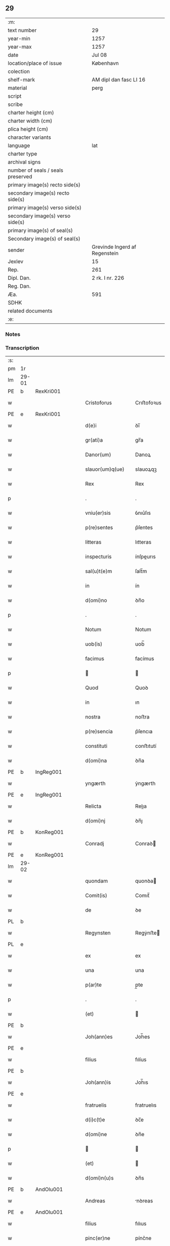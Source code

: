 ** 29

| :m:                               |                               |
| text number                       | 29                            |
| year-min                          | 1257                          |
| year-max                          | 1257                          |
| date                              | Jul 08                        |
| location/place of issue           | København                     |
| colection                         |                               |
| shelf-mark                        | AM dipl dan fasc LI 16        |
| material                          | perg                          |
| script                            |                               |
| scribe                            |                               |
| charter height (cm)               |                               |
| charter width (cm)                |                               |
| plica height (cm)                 |                               |
| character variants                |                               |
| language                          | lat                           |
| charter type                      |                               |
| archival signs                    |                               |
| number of seals / seals preserved |                               |
| primary image(s) recto side(s)    |                               |
| secondary image(s) recto side(s)  |                               |
| primary image(s) verso side(s)    |                               |
| secondary image(s) verso side(s)  |                               |
| primary image(s) of seal(s)       |                               |
| Secondary image(s) of seal(s)     |                               |
| sender                            | Grevinde Ingerd af Regenstein |
| Jexlev                            | 15                            |
| Rep.                              | 261                           |
| Dipl. Dan.                        | 2 rk. I nr. 226               |
| Reg. Dan.                         |                               |
| Æa.                               | 591                           |
| SDHK                              |                               |
| related documents                 |                               |
| :e:                               |                               |

*** Notes


*** Transcription
| :s: |       |   |   |   |   |                              |               |        |   |   |   |     |   |   |   |             |
| pm  | 1r    |   |   |   |   |                              |               |        |   |   |   |     |   |   |   |             |
| lm  | 29-01 |   |   |   |   |                              |               |        |   |   |   |     |   |   |   |             |
| PE  | b     | RexKri001  |   |   |   |                              |               |        |   |   |   |     |   |   |   |             |
| w   |       |   |   |   |   | Cristoforus                  | Crıﬅofoꝛus    |        |   |   |   | lat |   |   |   |       29-01 |
| PE  | e     | RexKri001  |   |   |   |                              |               |        |   |   |   |     |   |   |   |             |
| w   |       |   |   |   |   | d(e)i                        | ꝺı̅            |        |   |   |   | lat |   |   |   |       29-01 |
| w   |       |   |   |   |   | gr(ati)a                     | gr̅a           |        |   |   |   | lat |   |   |   |       29-01 |
| w   |       |   |   |   |   | Danor(um)                    | Danoꝝ         |        |   |   |   | lat |   |   |   |       29-01 |
| w   |       |   |   |   |   | slauor(um)q(ue)              | slauoꝝqꝫ      |        |   |   |   | lat |   |   |   |       29-01 |
| w   |       |   |   |   |   | Rex                          | Rex           |        |   |   |   | lat |   |   |   |       29-01 |
| p   |       |   |   |   |   | .                            | .             |        |   |   |   | lat |   |   |   |       29-01 |
| w   |       |   |   |   |   | vniu(er)sis                  | ỽnıu͛ſıs       |        |   |   |   | lat |   |   |   |       29-01 |
| w   |       |   |   |   |   | p(re)sentes                  | p͛ſentes       |        |   |   |   | lat |   |   |   |       29-01 |
| w   |       |   |   |   |   | litteras                     | lıtteras      |        |   |   |   | lat |   |   |   |       29-01 |
| w   |       |   |   |   |   | inspecturis                  | ínſpeurıs    |        |   |   |   | lat |   |   |   |       29-01 |
| w   |       |   |   |   |   | sal(u)t(e)m                  | ſalt̅m         |        |   |   |   | lat |   |   |   |       29-01 |
| w   |       |   |   |   |   | in                           | ín            |        |   |   |   | lat |   |   |   |       29-01 |
| w   |       |   |   |   |   | d(omi)no                     | ꝺn̅o           |        |   |   |   | lat |   |   |   |       29-01 |
| p   |       |   |   |   |   | .                            | .             |        |   |   |   | lat |   |   |   |       29-01 |
| w   |       |   |   |   |   | Notum                        | Notum         |        |   |   |   | lat |   |   |   |       29-01 |
| w   |       |   |   |   |   | uob(is)                      | uob̅           |        |   |   |   | lat |   |   |   |       29-01 |
| w   |       |   |   |   |   | facimus                      | facímus       |        |   |   |   | lat |   |   |   |       29-01 |
| p   |       |   |   |   |   |                             |              |        |   |   |   | lat |   |   |   |       29-01 |
| w   |       |   |   |   |   | Quod                         | Quoꝺ          |        |   |   |   | lat |   |   |   |       29-01 |
| w   |       |   |   |   |   | in                           | ın            |        |   |   |   | lat |   |   |   |       29-01 |
| w   |       |   |   |   |   | nostra                       | noﬅra         |        |   |   |   | lat |   |   |   |       29-01 |
| w   |       |   |   |   |   | p(re)sencia                  | p͛ſencıa       |        |   |   |   | lat |   |   |   |       29-01 |
| w   |       |   |   |   |   | constituti                   | conﬅıtutí     |        |   |   |   | lat |   |   |   |       29-01 |
| w   |       |   |   |   |   | d(omi)na                     | ꝺn̅a           |        |   |   |   | lat |   |   |   |       29-01 |
| PE  | b     | IngReg001  |   |   |   |                              |               |        |   |   |   |     |   |   |   |             |
| w   |       |   |   |   |   | yngærth                      | ẏngærth       |        |   |   |   | lat |   |   |   |       29-01 |
| PE  | e     | IngReg001  |   |   |   |                              |               |        |   |   |   |     |   |   |   |             |
| w   |       |   |   |   |   | Relicta                      | Relıa        |        |   |   |   | lat |   |   |   |       29-01 |
| w   |       |   |   |   |   | d(omi)nj                     | ꝺn̅ȷ           |        |   |   |   | lat |   |   |   |       29-01 |
| PE  | b     | KonReg001  |   |   |   |                              |               |        |   |   |   |     |   |   |   |             |
| w   |       |   |   |   |   | Conradj                      | Conraꝺ       |        |   |   |   | lat |   |   |   |       29-01 |
| PE  | e     | KonReg001  |   |   |   |                              |               |        |   |   |   |     |   |   |   |             |
| lm  | 29-02 |   |   |   |   |                              |               |        |   |   |   |     |   |   |   |             |
| w   |       |   |   |   |   | quondam                      | quonꝺa       |        |   |   |   | lat |   |   |   |       29-02 |
| w   |       |   |   |   |   | Comit(is)                    | Comıt̅         |        |   |   |   | lat |   |   |   |       29-02 |
| w   |       |   |   |   |   | de                           | ꝺe            |        |   |   |   | lat |   |   |   |       29-02 |
| PL  | b     |   |   |   |   |                              |               |        |   |   |   |     |   |   |   |             |
| w   |       |   |   |   |   | Regynsten                    | Regẏnﬅe      |        |   |   |   | lat |   |   |   |       29-02 |
| PL  | e     |   |   |   |   |                              |               |        |   |   |   |     |   |   |   |             |
| w   |       |   |   |   |   | ex                           | ex            |        |   |   |   | lat |   |   |   |       29-02 |
| w   |       |   |   |   |   | una                          | una           |        |   |   |   | lat |   |   |   |       29-02 |
| w   |       |   |   |   |   | p(ar)te                      | p̲te           |        |   |   |   | lat |   |   |   |       29-02 |
| p   |       |   |   |   |   | .                            | .             |        |   |   |   | lat |   |   |   |       29-02 |
| w   |       |   |   |   |   | (et)                         |              |        |   |   |   | lat |   |   |   |       29-02 |
| PE  | b     |   |   |   |   |                              |               |        |   |   |   |     |   |   |   |             |
| w   |       |   |   |   |   | Joh(ann)es                   | Joh̅es         |        |   |   |   | lat |   |   |   |       29-02 |
| PE  | e     |   |   |   |   |                              |               |        |   |   |   |     |   |   |   |             |
| w   |       |   |   |   |   | filius                       | fılíus        |        |   |   |   | lat |   |   |   |       29-02 |
| PE  | b     |   |   |   |   |                              |               |        |   |   |   |     |   |   |   |             |
| w   |       |   |   |   |   | Joh(ann)is                   | Joh̅ıs         |        |   |   |   | lat |   |   |   |       29-02 |
| PE  | e     |   |   |   |   |                              |               |        |   |   |   |     |   |   |   |             |
| w   |       |   |   |   |   | fratruelis                   | fratruelıs    |        |   |   |   | lat |   |   |   |       29-02 |
| w   |       |   |   |   |   | d(i)c(t)e                    | ꝺc̅e           |        |   |   |   | lat |   |   |   |       29-02 |
| w   |       |   |   |   |   | d(omi)ne                     | ꝺn̅e           |        |   |   |   | lat |   |   |   |       29-02 |
| p   |       |   |   |   |   |                             |              |        |   |   |   | lat |   |   |   |       29-02 |
| w   |       |   |   |   |   | (et)                         |              |        |   |   |   | lat |   |   |   |       29-02 |
| w   |       |   |   |   |   | d(omi)n(u)s                  | ꝺn̅s           |        |   |   |   | lat |   |   |   |       29-02 |
| PE  | b     | AndOlu001  |   |   |   |                              |               |        |   |   |   |     |   |   |   |             |
| w   |       |   |   |   |   | Andreas                      | nꝺreas       |        |   |   |   | lat |   |   |   |       29-02 |
| PE  | e     | AndOlu001  |   |   |   |                              |               |        |   |   |   |     |   |   |   |             |
| w   |       |   |   |   |   | filius                       | fılıus        |        |   |   |   | lat |   |   |   |       29-02 |
| w   |       |   |   |   |   | pinc(er)ne                   | pínc͛ne        |        |   |   |   | lat |   |   |   |       29-02 |
| w   |       |   |   |   |   | maritus                      | arıtus       |        |   |   |   | lat |   |   |   |       29-02 |
| w   |       |   |   |   |   | d(omi)ne                     | ꝺn̅e           |        |   |   |   | lat |   |   |   |       29-02 |
| PE  | b     | CecJen001  |   |   |   |                              |               |        |   |   |   |     |   |   |   |             |
| w   |       |   |   |   |   | Cecilie                      | Cecılıe       |        |   |   |   | lat |   |   |   |       29-02 |
| PE  | e     | CecJen001  |   |   |   |                              |               |        |   |   |   |     |   |   |   |             |
| w   |       |   |   |   |   | sororis                      | ſoꝛoꝛıs       |        |   |   |   | lat |   |   |   |       29-02 |
| w   |       |   |   |   |   | d(i)c(t)i                    | ꝺc̅ı           |        |   |   |   | lat |   |   |   |       29-02 |
| PE  | b     |   |   |   |   |                              |               |        |   |   |   |     |   |   |   |             |
| w   |       |   |   |   |   | Joh(ann)is                   | Joh̅ıs         |        |   |   |   | lat |   |   |   |       29-02 |
| PE  | e     |   |   |   |   |                              |               |        |   |   |   |     |   |   |   |             |
| w   |       |   |   |   |   | ex                           | ex            |        |   |   |   | lat |   |   |   |       29-02 |
| w   |       |   |   |   |   | altera                       | altera        |        |   |   |   | lat |   |   |   |       29-02 |
| p   |       |   |   |   |   | /                            | /             |        |   |   |   | lat |   |   |   |       29-02 |
| w   |       |   |   |   |   | taliter                      | talıter       |        |   |   |   | lat |   |   |   |       29-02 |
| w   |       |   |   |   |   | int(er)                      | ínt͛           |        |   |   |   | lat |   |   |   |       29-02 |
| w   |       |   |   |   |   | se                           | ſe            |        |   |   |   | lat |   |   |   |       29-02 |
| w   |       |   |   |   |   | conuenerunt                  | conuenerunt   |        |   |   |   | lat |   |   |   |       29-02 |
| p   |       |   |   |   |   |                             |              |        |   |   |   | lat |   |   |   |       29-02 |
| w   |       |   |   |   |   | silic(et)                    | ſılıcꝫ        |        |   |   |   | lat |   |   |   |       29-02 |
| lm  | 29-03 |   |   |   |   |                              |               |        |   |   |   |     |   |   |   |             |
| w   |       |   |   |   |   | quod                         | quoꝺ          |        |   |   |   | lat |   |   |   |       29-03 |
| w   |       |   |   |   |   | d(i)c(t)a                    | ꝺc̅a           |        |   |   |   | lat |   |   |   |       29-03 |
| w   |       |   |   |   |   | d(omi)na                     | ꝺn̅a           |        |   |   |   | lat |   |   |   |       29-03 |
| PE  | b     | IngReg001  |   |   |   |                              |               |        |   |   |   |     |   |   |   |             |
| w   |       |   |   |   |   | yngærth                      | ẏngærth       |        |   |   |   | lat |   |   |   |       29-03 |
| PE  | e     | IngReg001  |   |   |   |                              |               |        |   |   |   |     |   |   |   |             |
| w   |       |   |   |   |   | possessiones                 | poſſeſſıones  |        |   |   |   | lat |   |   |   |       29-03 |
| w   |       |   |   |   |   | infra sc(ri)ptas             | ínfra scptas |        |   |   |   | lat |   |   |   |       29-03 |
| p   |       |   |   |   |   |                             |              |        |   |   |   | lat |   |   |   |       29-03 |
| w   |       |   |   |   |   | silicet                      | ſılıcet       |        |   |   |   | lat |   |   |   |       29-03 |
| p   |       |   |   |   |   | /                            | /             |        |   |   |   | lat |   |   |   |       29-03 |
| PL  | b     |   |   |   |   |                              |               |        |   |   |   |     |   |   |   |             |
| w   |       |   |   |   |   | hornlef                      | hoꝛnlef       |        |   |   |   | lat |   |   |   |       29-03 |
| PL  | e     |   |   |   |   |                              |               |        |   |   |   |     |   |   |   |             |
| p   |       |   |   |   |   | .                            | .             |        |   |   |   | lat |   |   |   |       29-03 |
| w   |       |   |   |   |   | (et)                         |              |        |   |   |   | lat |   |   |   |       29-03 |
| w   |       |   |   |   |   | duo                          | ꝺuo           |        |   |   |   | lat |   |   |   |       29-03 |
| w   |       |   |   |   |   | molendina                    | molenꝺína     |        |   |   |   | lat |   |   |   |       29-03 |
| w   |       |   |   |   |   | ibidem                       | ıbıꝺe        |        |   |   |   | lat |   |   |   |       29-03 |
| p   |       |   |   |   |   | .                            | .             |        |   |   |   | lat |   |   |   |       29-03 |
| PL  | b     |   |   |   |   |                              |               |        |   |   |   |     |   |   |   |             |
| w   |       |   |   |   |   | Ammæthorp                    | mmæthoꝛp     |        |   |   |   | lat |   |   |   |       29-03 |
| PL  | e     |   |   |   |   |                              |               |        |   |   |   |     |   |   |   |             |
| p   |       |   |   |   |   | .                            | .             |        |   |   |   | lat |   |   |   |       29-03 |
| PL  | b     |   |   |   |   |                              |               |        |   |   |   |     |   |   |   |             |
| w   |       |   |   |   |   | Thornby                      | Thoꝛnbẏ       |        |   |   |   | lat |   |   |   |       29-03 |
| w   |       |   |   |   |   | minus                        | mínus         |        |   |   |   | lat |   |   |   |       29-03 |
| PL  | e     |   |   |   |   |                              |               |        |   |   |   |     |   |   |   |             |
| p   |       |   |   |   |   |                             |              |        |   |   |   | lat |   |   |   |       29-03 |
| w   |       |   |   |   |   | in                           | ín            |        |   |   |   | lat |   |   |   |       29-03 |
| PL  | b     |   |   |   |   |                              |               |        |   |   |   |     |   |   |   |             |
| w   |       |   |   |   |   | thornby                      | thoꝛnbẏ       |        |   |   |   | lat |   |   |   |       29-03 |
| w   |       |   |   |   |   | maiori                       | maıoꝛí        |        |   |   |   | lat |   |   |   |       29-03 |
| PL  | e     |   |   |   |   |                              |               |        |   |   |   |     |   |   |   |             |
| w   |       |   |   |   |   | t(er)ram                     | t͛ra          |        |   |   |   | lat |   |   |   |       29-03 |
| w   |       |   |   |   |   | septem                       | ſepte        |        |   |   |   | lat |   |   |   |       29-03 |
| w   |       |   |   |   |   | solidor(um)                  | ſolıꝺoꝝ       |        |   |   |   | lat |   |   |   |       29-03 |
| w   |       |   |   |   |   | (et)                         |              |        |   |   |   | lat |   |   |   |       29-03 |
| w   |       |   |   |   |   | dimidij                      | ꝺımıꝺí       |        |   |   |   | lat |   |   |   |       29-03 |
| w   |       |   |   |   |   | in                           | ın            |        |   |   |   | lat |   |   |   |       29-03 |
| w   |       |   |   |   |   | censu                        | cenſu         |        |   |   |   | lat |   |   |   |       29-03 |
| p   |       |   |   |   |   | .                            | .             |        |   |   |   | lat |   |   |   |       29-03 |
| PL  | b     |   |   |   |   |                              |               |        |   |   |   |     |   |   |   |             |
| w   |       |   |   |   |   | Lyudztorp                    | Lẏuꝺztoꝛp     |        |   |   |   | lat |   |   |   |       29-03 |
| PL  | e     |   |   |   |   |                              |               |        |   |   |   |     |   |   |   |             |
| p   |       |   |   |   |   |                             |              |        |   |   |   | lat |   |   |   |       29-03 |
| lm  | 29-04 |   |   |   |   |                              |               |        |   |   |   |     |   |   |   |             |
| PL  | b     |   |   |   |   |                              |               |        |   |   |   |     |   |   |   |             |
| w   |       |   |   |   |   | Linde                        | Línꝺe         |        |   |   |   | lat |   |   |   |       29-04 |
| w   |       |   |   |   |   | paruu(m)                     | paruu̅         |        |   |   |   | lat |   |   |   |       29-04 |
| PL  | e     |   |   |   |   |                              |               |        |   |   |   |     |   |   |   |             |
| p   |       |   |   |   |   | .                            | .             |        |   |   |   | lat |   |   |   |       29-04 |
| w   |       |   |   |   |   | Tertiam                      | Tertía       |        |   |   |   | lat |   |   |   |       29-04 |
| w   |       |   |   |   |   | partem                       | parte        |        |   |   |   | lat |   |   |   |       29-04 |
| w   |       |   |   |   |   | de                           | ꝺe            |        |   |   |   | lat |   |   |   |       29-04 |
| PL  | b     |   |   |   |   |                              |               |        |   |   |   |     |   |   |   |             |
| w   |       |   |   |   |   | tubald                       | tubalꝺ        |        |   |   |   | lat |   |   |   |       29-04 |
| PL  | e     |   |   |   |   |                              |               |        |   |   |   |     |   |   |   |             |
| w   |       |   |   |   |   | in                           | ín            |        |   |   |   | lat |   |   |   |       29-04 |
| PL  | b     |   |   |   |   |                              |               |        |   |   |   |     |   |   |   |             |
| w   |       |   |   |   |   | møn                          | ø           |        |   |   |   | lat |   |   |   |       29-04 |
| PL  | e     |   |   |   |   |                              |               |        |   |   |   |     |   |   |   |             |
| w   |       |   |   |   |   | cu(m)                        | cu̅            |        |   |   |   | lat |   |   |   |       29-04 |
| w   |       |   |   |   |   | om(n)ib(us)                  | om̅ıbꝫ         |        |   |   |   | lat |   |   |   |       29-04 |
| w   |       |   |   |   |   | p(er)tinenciis               | p̲tınencíıs    |        |   |   |   | lat |   |   |   |       29-04 |
| w   |       |   |   |   |   | eor(um)                      | eoꝝ           |        |   |   |   | lat |   |   |   |       29-04 |
| p   |       |   |   |   |   | /                            | /             |        |   |   |   | lat |   |   |   |       29-04 |
| w   |       |   |   |   |   | silic(et)                    | ſılıcꝫ        |        |   |   |   | lat |   |   |   |       29-04 |
| w   |       |   |   |   |   | mob(i)lib(us)                | mob̅lıbꝫ       |        |   |   |   | lat |   |   |   |       29-04 |
| w   |       |   |   |   |   | (et)                         |              |        |   |   |   | lat |   |   |   |       29-04 |
| w   |       |   |   |   |   | i(n)mob(i)lib(us)            | ı̅mob̅lıbꝫ      |        |   |   |   | lat |   |   |   |       29-04 |
| w   |       |   |   |   |   | que                          | que           |        |   |   |   | lat |   |   |   |       29-04 |
| w   |       |   |   |   |   | sua                          | ſua           |        |   |   |   | lat |   |   |   |       29-04 |
| w   |       |   |   |   |   | sunt                         | ſunt          |        |   |   |   | lat |   |   |   |       29-04 |
| w   |       |   |   |   |   | ibidem                       | ıbıꝺe        |        |   |   |   | lat |   |   |   |       29-04 |
| p   |       |   |   |   |   |                             |              |        |   |   |   | lat |   |   |   |       29-04 |
| w   |       |   |   |   |   | p(re)d(i)c(t)is              | p͛ꝺc̅ıs         |        |   |   |   | lat |   |   |   |       29-04 |
| w   |       |   |   |   |   | silic(et)                    | ſılıcꝫ        |        |   |   |   | lat |   |   |   |       29-04 |
| w   |       |   |   |   |   | d(omi)no                     | ꝺn̅o           |        |   |   |   | lat |   |   |   |       29-04 |
| PE  | b     | AndOlu001  |   |   |   |                              |               |        |   |   |   |     |   |   |   |             |
| w   |       |   |   |   |   | Andree                       | nꝺree        |        |   |   |   | lat |   |   |   |       29-04 |
| PE  | e     | AndOlu001  |   |   |   |                              |               |        |   |   |   |     |   |   |   |             |
| w   |       |   |   |   |   | (et)                         |              |        |   |   |   | lat |   |   |   |       29-04 |
| PE  | b     |   |   |   |   |                              |               |        |   |   |   |     |   |   |   |             |
| w   |       |   |   |   |   | Joh(ann)i                    | Joh̅ı          |        |   |   |   | lat |   |   |   |       29-04 |
| PE  | e     |   |   |   |   |                              |               |        |   |   |   |     |   |   |   |             |
| w   |       |   |   |   |   | scotaret                     | scotaret      |        |   |   |   | lat |   |   |   |       29-04 |
| p   |       |   |   |   |   |                             |              |        |   |   |   | lat |   |   |   |       29-04 |
| w   |       |   |   |   |   | quib(us)                     | quíbꝫ         |        |   |   |   | lat |   |   |   |       29-04 |
| w   |       |   |   |   |   | iidem                        | ííꝺe         |        |   |   |   | lat |   |   |   |       29-04 |
| w   |       |   |   |   |   | contenti                     | contentí      |        |   |   |   | lat |   |   |   |       29-04 |
| w   |       |   |   |   |   | e(ss)ent                     | ee̅nt          |        |   |   |   | lat |   |   |   |       29-04 |
| w   |       |   |   |   |   | pro                          | pro           |        |   |   |   | lat |   |   |   |       29-04 |
| w   |       |   |   |   |   | por-¦t(i)one                 | poꝛ-¦t̅one     |        |   |   |   | lat |   |   |   | 29-04—29-05 |
| w   |       |   |   |   |   | h(er)editatis                | h̅eꝺıtatıs     |        |   |   |   | lat |   |   |   |       29-05 |
| w   |       |   |   |   |   | que                          | que           |        |   |   |   | lat |   |   |   |       29-05 |
| w   |       |   |   |   |   | ip(s)os                      | ıp̅os          |        |   |   |   | lat |   |   |   |       29-05 |
| w   |       |   |   |   |   | conting(er)e                 | contıng͛e      |        |   |   |   | lat |   |   |   |       29-05 |
| w   |       |   |   |   |   | posset                       | poſſet        |        |   |   |   | lat |   |   |   |       29-05 |
| w   |       |   |   |   |   | ex                           | ex            |        |   |   |   | lat |   |   |   |       29-05 |
| w   |       |   |   |   |   | bonis                        | bonís         |        |   |   |   | lat |   |   |   |       29-05 |
| w   |       |   |   |   |   | eiusdem                      | eıuſꝺe       |        |   |   |   | lat |   |   |   |       29-05 |
| w   |       |   |   |   |   | d(omi)ne                     | ꝺn̅e           |        |   |   |   | lat |   |   |   |       29-05 |
| p   |       |   |   |   |   |                             |              |        |   |   |   | lat |   |   |   |       29-05 |
| w   |       |   |   |   |   | que                          | que           |        |   |   |   | lat |   |   |   |       29-05 |
| w   |       |   |   |   |   | scotacio                     | ſcotacıo      |        |   |   |   | lat |   |   |   |       29-05 |
| w   |       |   |   |   |   | statim                       | ﬅatí         |        |   |   |   | lat |   |   |   |       29-05 |
| w   |       |   |   |   |   | f(a)c(t)a                    | fc̅a           |        |   |   |   | lat |   |   |   |       29-05 |
| w   |       |   |   |   |   | est                          | eﬅ            |        |   |   |   | lat |   |   |   |       29-05 |
| w   |       |   |   |   |   | hac                          | hac           |        |   |   |   | lat |   |   |   |       29-05 |
| w   |       |   |   |   |   | condit(i)one                 | conꝺıt̅one     |        |   |   |   | lat |   |   |   |       29-05 |
| w   |       |   |   |   |   | int(er)posita                | ínt͛poſıta     |        |   |   |   | lat |   |   |   |       29-05 |
| p   |       |   |   |   |   |                             |              |        |   |   |   | lat |   |   |   |       29-05 |
| w   |       |   |   |   |   | quod                         | quoꝺ          |        |   |   |   | lat |   |   |   |       29-05 |
| w   |       |   |   |   |   | d(i)c(t)a                    | ꝺc̅a           |        |   |   |   | lat |   |   |   |       29-05 |
| w   |       |   |   |   |   | bona                         | bona          |        |   |   |   | lat |   |   |   |       29-05 |
| w   |       |   |   |   |   | nich(il)ominus               | ních̅omínuſ    |        |   |   |   | lat |   |   |   |       29-05 |
| w   |       |   |   |   |   | in                           | ín            |        |   |   |   | lat |   |   |   |       29-05 |
| w   |       |   |   |   |   | possessione                  | poſſeſſıone   |        |   |   |   | lat |   |   |   |       29-05 |
| w   |       |   |   |   |   | p(re)d(i)c(t)e               | p͛ꝺc̅e          |        |   |   |   | lat |   |   |   |       29-05 |
| w   |       |   |   |   |   | D(omi)ne                     | Dn̅e           |        |   |   |   | lat |   |   |   |       29-05 |
| PE  | b     | IngReg001  |   |   |   |                              |               |        |   |   |   |     |   |   |   |             |
| w   |       |   |   |   |   | yngærth                      | ẏngærth       |        |   |   |   | lat |   |   |   |       29-05 |
| PE  | e     | IngReg001  |   |   |   |                              |               |        |   |   |   |     |   |   |   |             |
| w   |       |   |   |   |   | remanerent                   | remanerent    |        |   |   |   | lat |   |   |   |       29-05 |
| w   |       |   |   |   |   | usq(ue)                      | uſqꝫ          |        |   |   |   | lat |   |   |   |       29-05 |
| p   |       |   |   |   |   | /                            | /             |        |   |   |   | lat |   |   |   |       29-05 |
| lm  | 29-06 |   |   |   |   |                              |               |        |   |   |   |     |   |   |   |             |
| w   |       |   |   |   |   | ad                           | aꝺ            |        |   |   |   | lat |   |   |   |       29-06 |
| w   |       |   |   |   |   | completum                    | completu     |        |   |   |   | lat |   |   |   |       29-06 |
| w   |       |   |   |   |   | t(ri)ennium                  | tenníu      |        |   |   |   | lat |   |   |   |       29-06 |
| w   |       |   |   |   |   | f(a)c(t)a                    | fc̅a           |        |   |   |   | lat |   |   |   |       29-06 |
| w   |       |   |   |   |   | computat(i)one               | computat̅one   |        |   |   |   | lat |   |   |   |       29-06 |
| w   |       |   |   |   |   | a                            | a             |        |   |   |   | lat |   |   |   |       29-06 |
| w   |       |   |   |   |   | proximo                      | proxımo       |        |   |   |   | lat |   |   |   |       29-06 |
| w   |       |   |   |   |   | sequenti                     | ſequentí      |        |   |   |   | lat |   |   |   |       29-06 |
| w   |       |   |   |   |   | festo                        | feﬅo          |        |   |   |   | lat |   |   |   |       29-06 |
| w   |       |   |   |   |   | s(a)c(t)i                    | ſc̅ı           |        |   |   |   | lat |   |   |   |       29-06 |
| w   |       |   |   |   |   | michaelis                    | ıchaelís     |        |   |   |   | lat |   |   |   |       29-06 |
| p   |       |   |   |   |   |                             |              |        |   |   |   | lat |   |   |   |       29-06 |
| w   |       |   |   |   |   | (et)                         |              |        |   |   |   | lat |   |   |   |       29-06 |
| w   |       |   |   |   |   | quos                         | quos          |        |   |   |   | lat |   |   |   |       29-06 |
| w   |       |   |   |   |   | ip(s)a                       | ıp̅a           |        |   |   |   | lat |   |   |   |       29-06 |
| w   |       |   |   |   |   | om(ne)s                      | om̅s           |        |   |   |   | lat |   |   |   |       29-06 |
| w   |       |   |   |   |   | prouentus                    | prouentuſ     |        |   |   |   | lat |   |   |   |       29-06 |
| w   |       |   |   |   |   | d(i)c(t)or(um)               | ꝺc̅oꝝ          |        |   |   |   | lat |   |   |   |       29-06 |
| w   |       |   |   |   |   |                              |               |        |   |   |   | lat |   |   |   |       29-06 |
| w   |       |   |   |   |   | trium                        | tríu         |        |   |   |   | lat |   |   |   |       29-06 |
| w   |       |   |   |   |   | annor(um)                    | annoꝝ         |        |   |   |   | lat |   |   |   |       29-06 |
| w   |       |   |   |   |   | integre                      | ıntegre       |        |   |   |   | lat |   |   |   |       29-06 |
| w   |       |   |   |   |   | p(er)cipiat                  | p̲cıpıat       |        |   |   |   | lat |   |   |   |       29-06 |
| w   |       |   |   |   |   | siue                         | ſíue          |        |   |   |   | lat |   |   |   |       29-06 |
| w   |       |   |   |   |   | p(er)                        | p̲             |        |   |   |   | lat |   |   |   |       29-06 |
| w   |       |   |   |   |   | se                           | ſe            |        |   |   |   | lat |   |   |   |       29-06 |
| w   |       |   |   |   |   | ip(s)am                      | ıp̅a          |        |   |   |   | lat |   |   |   |       29-06 |
| w   |       |   |   |   |   | si                           | ſı            |        |   |   |   | lat |   |   |   |       29-06 |
| w   |       |   |   |   |   | uixerit                      | uíxerít       |        |   |   |   | lat |   |   |   |       29-06 |
| w   |       |   |   |   |   | u(e)l                        | ul̅            |        |   |   |   | lat |   |   |   |       29-06 |
| w   |       |   |   |   |   | hij                          | híȷ           |        |   |   |   | lat |   |   |   |       29-06 |
| w   |       |   |   |   |   | quibus                       | quıbus        |        |   |   |   | lat |   |   |   |       29-06 |
| w   |       |   |   |   |   | ip(s)a                       | ıp̅a           |        |   |   |   | lat |   |   |   |       29-06 |
| w   |       |   |   |   |   | eosdem                       | eoſꝺe        |        |   |   |   | lat |   |   |   |       29-06 |
| w   |       |   |   |   |   | pro-¦uentus                  | pro-¦uentuſ   |        |   |   |   | lat |   |   |   | 29-06—29-07 |
| w   |       |   |   |   |   | donau(er)it                  | ꝺonau͛ıt       |        |   |   |   | lat |   |   |   |       29-07 |
| w   |       |   |   |   |   | u(e)l                        | ul̅            |        |   |   |   | lat |   |   |   |       29-07 |
| w   |       |   |   |   |   | legau(er)it                  | legau͛ıt       |        |   |   |   | lat |   |   |   |       29-07 |
| w   |       |   |   |   |   | si                           | ſı            |        |   |   |   | lat |   |   |   |       29-07 |
| w   |       |   |   |   |   | ei                           | eı            |        |   |   |   | lat |   |   |   |       29-07 |
| w   |       |   |   |   |   | aliquid                      | alıquıꝺ       |        |   |   |   | lat |   |   |   |       29-07 |
| w   |       |   |   |   |   | humanit(us)                  | humanıtꝰ      |        |   |   |   | lat |   |   |   |       29-07 |
| w   |       |   |   |   |   | contig(er)it                 | contıg͛ıt      |        |   |   |   | lat |   |   |   |       29-07 |
| p   |       |   |   |   |   | .                            | .             |        |   |   |   | lat |   |   |   |       29-07 |
| w   |       |   |   |   |   | Prefati                      | Prefatı       |        |   |   |   | lat |   |   |   |       29-07 |
| w   |       |   |   |   |   | u(er)o                       | u͛o            |        |   |   |   | lat |   |   |   |       29-07 |
| w   |       |   |   |   |   | d(omi)n(u)s                  | ꝺn̅s           |        |   |   |   | lat |   |   |   |       29-07 |
| PE  | b     | AndOlu001  |   |   |   |                              |               |        |   |   |   |     |   |   |   |             |
| w   |       |   |   |   |   | Andreas                      | ndreas       |        |   |   |   | lat |   |   |   |       29-07 |
| PE  | e     | AndOlu001  |   |   |   |                              |               |        |   |   |   |     |   |   |   |             |
| w   |       |   |   |   |   | (et)                         |              |        |   |   |   | lat |   |   |   |       29-07 |
| PE  | b     |   |   |   |   |                              |               |        |   |   |   |     |   |   |   |             |
| w   |       |   |   |   |   | ioh(ann)es                   | ıoh̅es         |        |   |   |   | lat |   |   |   |       29-07 |
| PE  | e     |   |   |   |   |                              |               |        |   |   |   |     |   |   |   |             |
| w   |       |   |   |   |   | suum                         | ſuu          |        |   |   |   | lat |   |   |   |       29-07 |
| w   |       |   |   |   |   | adhibuerunt                  | aꝺhıbuerunt   |        |   |   |   | lat |   |   |   |       29-07 |
| w   |       |   |   |   |   | plenu(m)                     | plenu̅         |        |   |   |   | lat |   |   |   |       29-07 |
| w   |       |   |   |   |   | consensum                    | conſenſu     |        |   |   |   | lat |   |   |   |       29-07 |
| p   |       |   |   |   |   |                             |              |        |   |   |   | lat |   |   |   |       29-07 |
| w   |       |   |   |   |   | quod                         | quoꝺ          |        |   |   |   | lat |   |   |   |       29-07 |
| w   |       |   |   |   |   | seped(i)c(t)a                | ſepeꝺc̅a       |        |   |   |   | lat |   |   |   |       29-07 |
| w   |       |   |   |   |   | d(omi)na                     | ꝺn̅a           |        |   |   |   | lat |   |   |   |       29-07 |
| PE  | b     | IngReg001  |   |   |   |                              |               |        |   |   |   |     |   |   |   |             |
| w   |       |   |   |   |   | yngærth                      | ẏngærth       |        |   |   |   | lat |   |   |   |       29-07 |
| PE  | e     | IngReg001  |   |   |   |                              |               |        |   |   |   |     |   |   |   |             |
| w   |       |   |   |   |   | om(n)ia                      | om̅ıa          |        |   |   |   | lat |   |   |   |       29-07 |
| w   |       |   |   |   |   | sua                          | ſua           |        |   |   |   | lat |   |   |   |       29-07 |
| w   |       |   |   |   |   | reliqua                      | relıqua       |        |   |   |   | lat |   |   |   |       29-07 |
| w   |       |   |   |   |   | bona                         | bona          |        |   |   |   | lat |   |   |   |       29-07 |
| w   |       |   |   |   |   | mob(i)lia                    | obl̅ıa        |        |   |   |   | lat |   |   |   |       29-07 |
| w   |       |   |   |   |   | (et)                         |              |        |   |   |   | lat |   |   |   |       29-07 |
| lm  | 29-08 |   |   |   |   |                              |               |        |   |   |   |     |   |   |   |             |
| w   |       |   |   |   |   | inmob(i)lia                  | ínmobl̅ıa      |        |   |   |   | lat |   |   |   |       29-08 |
| p   |       |   |   |   |   | /                            | /             |        |   |   |   | lat |   |   |   |       29-08 |
| w   |       |   |   |   |   | vendat                       | venꝺat        |        |   |   |   | lat |   |   |   |       29-08 |
| p   |       |   |   |   |   |                             |              |        |   |   |   | lat |   |   |   |       29-08 |
| w   |       |   |   |   |   | donet                        | ꝺonet         |        |   |   |   | lat |   |   |   |       29-08 |
| p   |       |   |   |   |   |                             |              |        |   |   |   | lat |   |   |   |       29-08 |
| w   |       |   |   |   |   | u(e)l                        | ul̅            |        |   |   |   | lat |   |   |   |       29-08 |
| w   |       |   |   |   |   | leget                        | leget         |        |   |   |   | lat |   |   |   |       29-08 |
| w   |       |   |   |   |   | seu                          | ſeu           |        |   |   |   | lat |   |   |   |       29-08 |
| w   |       |   |   |   |   | quocu(m)q(ue)                | quocu̅qꝫ       |        |   |   |   | lat |   |   |   |       29-08 |
| w   |       |   |   |   |   | modo                         | moꝺo          |        |   |   |   | lat |   |   |   |       29-08 |
| w   |       |   |   |   |   | uelit                        | uelıt         |        |   |   |   | lat |   |   |   |       29-08 |
| w   |       |   |   |   |   | alienet                      | alıenet       |        |   |   |   | lat |   |   |   |       29-08 |
| p   |       |   |   |   |   | /                            | /             |        |   |   |   | lat |   |   |   |       29-08 |
| w   |       |   |   |   |   | quib(us)cumq(ue)             | quıbꝫcumqꝫ    |        |   |   |   | lat |   |   |   |       29-08 |
| w   |       |   |   |   |   | eciam                        | ecıa         |        |   |   |   | lat |   |   |   |       29-08 |
| w   |       |   |   |   |   | personis                     | perſonís      |        |   |   |   | lat |   |   |   |       29-08 |
| p   |       |   |   |   |   | .                            | .             |        |   |   |   | lat |   |   |   |       29-08 |
| w   |       |   |   |   |   | Cet(eri)m                    | Cet͛m          |        |   |   |   | lat |   |   |   |       29-08 |
| w   |       |   |   |   |   | seped(i)c(t)i                | ſepeꝺc̅ı       |        |   |   |   | lat |   |   |   |       29-08 |
| w   |       |   |   |   |   | d(omi)n(u)s                  | ꝺn̅s           |        |   |   |   | lat |   |   |   |       29-08 |
| PE  | b     | AndOlu001  |   |   |   |                              |               |        |   |   |   |     |   |   |   |             |
| w   |       |   |   |   |   | Andreas                      | nꝺreas       |        |   |   |   | lat |   |   |   |       29-08 |
| PE  | e     | AndOlu001  |   |   |   |                              |               |        |   |   |   |     |   |   |   |             |
| w   |       |   |   |   |   | (et)                         |              |        |   |   |   | lat |   |   |   |       29-08 |
| PE  | b     |   |   |   |   |                              |               |        |   |   |   |     |   |   |   |             |
| w   |       |   |   |   |   | ioh(ann)es                   | ıoh̅es         |        |   |   |   | lat |   |   |   |       29-08 |
| PE  | e     |   |   |   |   |                              |               |        |   |   |   |     |   |   |   |             |
| w   |       |   |   |   |   | sup(er)                      | ſup̲           |        |   |   |   | lat |   |   |   |       29-08 |
| w   |       |   |   |   |   | bonis                        | bonís         |        |   |   |   | lat |   |   |   |       29-08 |
| w   |       |   |   |   |   | siue                         | ſíue          |        |   |   |   | lat |   |   |   |       29-08 |
| w   |       |   |   |   |   | possessionib(us)             | poſſeſſıonıbꝫ |        |   |   |   | lat |   |   |   |       29-08 |
| w   |       |   |   |   |   | p(er)                        | p̲             |        |   |   |   | lat |   |   |   |       29-08 |
| w   |       |   |   |   |   | d(i)c(t)am                   | ꝺc̅a          |        |   |   |   | lat |   |   |   |       29-08 |
| w   |       |   |   |   |   | d(omi)nam                    | ꝺn̅a          |        |   |   |   | lat |   |   |   |       29-08 |
| w   |       |   |   |   |   | p(ri)us                      | puſ          |        |   |   |   | lat |   |   |   |       29-08 |
| w   |       |   |   |   |   | iuste                        | íuﬅe          |        |   |   |   | lat |   |   |   |       29-08 |
| w   |       |   |   |   |   | (et)                         |              |        |   |   |   | lat |   |   |   |       29-08 |
| w   |       |   |   |   |   | s(e)c(un)d(u)m               | ſcꝺm̅          |        |   |   |   | lat |   |   |   |       29-08 |
| w   |       |   |   |   |   | leges                        | leges         |        |   |   |   | lat |   |   |   |       29-08 |
| w   |       |   |   |   |   | t(er)re                      | t͛re           |        |   |   |   | lat |   |   |   |       29-08 |
| lm  | 29-09 |   |   |   |   |                              |               |        |   |   |   |     |   |   |   |             |
| w   |       |   |   |   |   | alienatis                    | alıenatıs     |        |   |   |   | lat |   |   |   |       29-09 |
| w   |       |   |   |   |   | repetendis                   | repetenꝺís    |        |   |   |   | lat |   |   |   |       29-09 |
| w   |       |   |   |   |   | uel                          | uel           |        |   |   |   | lat |   |   |   |       29-09 |
| w   |       |   |   |   |   | quocumq(ue)                  | quocumqꝫ      |        |   |   |   | lat |   |   |   |       29-09 |
| w   |       |   |   |   |   | modo                         | moꝺo          |        |   |   |   | lat |   |   |   |       29-09 |
| w   |       |   |   |   |   | inpetendis                   | ınpetenꝺís    |        |   |   |   | lat |   |   |   |       29-09 |
| w   |       |   |   |   |   | si                           | ſı            |        |   |   |   | lat |   |   |   |       29-09 |
| w   |       |   |   |   |   | quod                         | quoꝺ          |        |   |   |   | lat |   |   |   |       29-09 |
| w   |       |   |   |   |   | ius                          | íus           |        |   |   |   | lat |   |   |   |       29-09 |
| w   |       |   |   |   |   | eis                          | eıſ           |        |   |   |   | lat |   |   |   |       29-09 |
| w   |       |   |   |   |   | compet(er)et                 | compet͛et      |        |   |   |   | lat |   |   |   |       29-09 |
| w   |       |   |   |   |   | uel                          | uel           |        |   |   |   | lat |   |   |   |       29-09 |
| w   |       |   |   |   |   | compet(er)e                  | compet͛e       |        |   |   |   | lat |   |   |   |       29-09 |
| w   |       |   |   |   |   | uid(er)etur                  | uıꝺ͛etur       |        |   |   |   | lat |   |   |   |       29-09 |
| w   |       |   |   |   |   | penit(us)                    | penıtꝰ        |        |   |   |   | lat |   |   |   |       29-09 |
| w   |       |   |   |   |   | renunciaru(n)t               | renuncıaru̅t   |        |   |   |   | lat |   |   |   |       29-09 |
| p   |       |   |   |   |   | .                            | .             |        |   |   |   | lat |   |   |   |       29-09 |
| w   |       |   |   |   |   | Residua                      | Reſıꝺua       |        |   |   |   | lat |   |   |   |       29-09 |
| w   |       |   |   |   |   | aut(em)                      | ut̅           |        |   |   |   | lat |   |   |   |       29-09 |
| w   |       |   |   |   |   | bona                         | bona          |        |   |   |   | lat |   |   |   |       29-09 |
| w   |       |   |   |   |   | sua                          | ſua           |        |   |   |   | lat |   |   |   |       29-09 |
| w   |       |   |   |   |   | vniu(er)sa                   | ỽnıu͛ſa        |        |   |   |   | lat |   |   |   |       29-09 |
| w   |       |   |   |   |   | tam                          | ta           |        |   |   |   | lat |   |   |   |       29-09 |
| w   |       |   |   |   |   | mob(i)lia                    | mobl̅ıa        |        |   |   |   | lat |   |   |   |       29-09 |
| w   |       |   |   |   |   | q(ua)m                       | qm           |        |   |   |   | lat |   |   |   |       29-09 |
| w   |       |   |   |   |   | inmob(i)lia                  | ínmobl̅ıa      |        |   |   |   | lat |   |   |   |       29-09 |
| w   |       |   |   |   |   | cu(m)                        | cu̅            |        |   |   |   | lat |   |   |   |       29-09 |
| w   |       |   |   |   |   | suis                         | ſuıs          |        |   |   |   | lat |   |   |   |       29-09 |
| p   |       |   |   |   |   | /                            | /             |        |   |   |   | lat |   |   |   |       29-09 |
| w   |       |   |   |   |   | attinenciis                  | ttınencííſ   |        |   |   |   | lat |   |   |   |       29-09 |
| w   |       |   |   |   |   | om(n)ib(us)                  | om̅ıbꝫ         |        |   |   |   | lat |   |   |   |       29-09 |
| w   |       |   |   |   |   | videl(icet)                  | ỽıꝺelꝫ        |        |   |   |   | lat |   |   |   |       29-09 |
| lm  | 29-10 |   |   |   |   |                              |               |        |   |   |   |     |   |   |   |             |
| PL  | b     |   |   |   |   |                              |               |        |   |   |   |     |   |   |   |             |
| w   |       |   |   |   |   | skædæ                        | skæꝺæ         |        |   |   |   | lat |   |   |   |       29-10 |
| PL  | e     |   |   |   |   |                              |               |        |   |   |   |     |   |   |   |             |
| w   |       |   |   |   |   | cum                          | cu           |        |   |   |   | lat |   |   |   |       29-10 |
| w   |       |   |   |   |   | molendino                    | olenꝺíno     |        |   |   |   | lat |   |   |   |       29-10 |
| w   |       |   |   |   |   | (et)                         |              |        |   |   |   | lat |   |   |   |       29-10 |
| w   |       |   |   |   |   | stagno                       | ﬅagno         |        |   |   |   | lat |   |   |   |       29-10 |
| p   |       |   |   |   |   | .                            | .             |        |   |   |   | lat |   |   |   |       29-10 |
| PL  | b     |   |   |   |   |                              |               |        |   |   |   |     |   |   |   |             |
| w   |       |   |   |   |   | Alunde                       | lunꝺe        |        |   |   |   | lat |   |   |   |       29-10 |
| w   |       |   |   |   |   | paruu(m)                     | paruu̅         |        |   |   |   | lat |   |   |   |       29-10 |
| PL  | e     |   |   |   |   |                              |               |        |   |   |   |     |   |   |   |             |
| p   |       |   |   |   |   | .                            | .             |        |   |   |   | lat |   |   |   |       29-10 |
| PL  | b     |   |   |   |   |                              |               |        |   |   |   |     |   |   |   |             |
| w   |       |   |   |   |   | sual(m)storp                 | sua̅lﬅoꝛp      |        |   |   |   | lat |   |   |   |       29-10 |
| PL  | e     |   |   |   |   |                              |               |        |   |   |   |     |   |   |   |             |
| p   |       |   |   |   |   | .                            | .             |        |   |   |   | lat |   |   |   |       29-10 |
| PL  | b     |   |   |   |   |                              |               |        |   |   |   |     |   |   |   |             |
| w   |       |   |   |   |   | Anstorp                      | nﬅoꝛp        |        |   |   |   | lat |   |   |   |       29-10 |
| PL  | e     |   |   |   |   |                              |               |        |   |   |   |     |   |   |   |             |
| p   |       |   |   |   |   | .                            | .             |        |   |   |   | lat |   |   |   |       29-10 |
| PL  | b     |   |   |   |   |                              |               |        |   |   |   |     |   |   |   |             |
| w   |       |   |   |   |   | Aggarthorp                   | ggarthoꝛp    |        |   |   |   | lat |   |   |   |       29-10 |
| PL  | e     |   |   |   |   |                              |               |        |   |   |   |     |   |   |   |             |
| p   |       |   |   |   |   | .                            | .             |        |   |   |   | lat |   |   |   |       29-10 |
| PL  | b     |   |   |   |   |                              |               |        |   |   |   |     |   |   |   |             |
| w   |       |   |   |   |   | Aggarmark                    | ggaꝛmark     |        |   |   |   | lat |   |   |   |       29-10 |
| PL  | e     |   |   |   |   |                              |               |        |   |   |   |     |   |   |   |             |
| p   |       |   |   |   |   | .                            | .             |        |   |   |   | lat |   |   |   |       29-10 |
| PL  | b     |   |   |   |   |                              |               |        |   |   |   |     |   |   |   |             |
| w   |       |   |   |   |   | Tokkæmark                    | Tokkæmark     |        |   |   |   | lat |   |   |   |       29-10 |
| PL  | e     |   |   |   |   |                              |               |        |   |   |   |     |   |   |   |             |
| p   |       |   |   |   |   | .                            | .             |        |   |   |   | lat |   |   |   |       29-10 |
| PL  | b     |   |   |   |   |                              |               |        |   |   |   |     |   |   |   |             |
| w   |       |   |   |   |   | Jatneslef                    | Jatneslef     |        |   |   |   | lat |   |   |   |       29-10 |
| PL  | e     |   |   |   |   |                              |               |        |   |   |   |     |   |   |   |             |
| p   |       |   |   |   |   | .                            | .             |        |   |   |   | lat |   |   |   |       29-10 |
| PL  | b     |   |   |   |   |                              |               |        |   |   |   |     |   |   |   |             |
| w   |       |   |   |   |   | Aggæthorp                    | ggæthoꝛp     |        |   |   |   | lat |   |   |   |       29-10 |
| PL  | e     |   |   |   |   |                              |               |        |   |   |   |     |   |   |   |             |
| w   |       |   |   |   |   | cum                          | cu           |        |   |   |   | lat |   |   |   |       29-10 |
| w   |       |   |   |   |   | piscatura                    | pıſcatura     |        |   |   |   | lat |   |   |   |       29-10 |
| w   |       |   |   |   |   | ibidem                       | ıbıꝺe        |        |   |   |   | lat |   |   |   |       29-10 |
| w   |       |   |   |   |   | que                          | que           |        |   |   |   | lat |   |   |   |       29-10 |
| w   |       |   |   |   |   | dicitur                      | ꝺıcıtur       |        |   |   |   | lat |   |   |   |       29-10 |
| PL  | b     |   |   |   |   |                              |               |        |   |   |   |     |   |   |   |             |
| w   |       |   |   |   |   | Walbut                       | Walbut        |        |   |   |   | lat |   |   |   |       29-10 |
| PL  | e     |   |   |   |   |                              |               |        |   |   |   |     |   |   |   |             |
| p   |       |   |   |   |   | .                            | .             |        |   |   |   | lat |   |   |   |       29-10 |
| PL  | b     |   |   |   |   |                              |               |        |   |   |   |     |   |   |   |             |
| w   |       |   |   |   |   | Waldby                       | Walꝺbẏ        |        |   |   |   | lat |   |   |   |       29-10 |
| PL  | e     |   |   |   |   |                              |               |        |   |   |   |     |   |   |   |             |
| p   |       |   |   |   |   | .                            | .             |        |   |   |   | lat |   |   |   |       29-10 |
| PL  | b     |   |   |   |   |                              |               |        |   |   |   |     |   |   |   |             |
| w   |       |   |   |   |   | barnæthorp                   | barnæthoꝛp    |        |   |   |   | lat |   |   |   |       29-10 |
| PL  | e     |   |   |   |   |                              |               |        |   |   |   |     |   |   |   |             |
| p   |       |   |   |   |   | .                            | .             |        |   |   |   | lat |   |   |   |       29-10 |
| PL  | b     |   |   |   |   |                              |               |        |   |   |   |     |   |   |   |             |
| w   |       |   |   |   |   | heddingæ                     | heꝺꝺıngæ      |        |   |   |   | lat |   |   |   |       29-10 |
| lm  | 29-11 |   |   |   |   |                              |               |        |   |   |   |     |   |   |   |             |
| w   |       |   |   |   |   | paruu(m)                     | paruu̅         |        |   |   |   | lat |   |   |   |       29-11 |
| PL  | e     |   |   |   |   |                              |               |        |   |   |   |     |   |   |   |             |
| p   |       |   |   |   |   | .                            | .             |        |   |   |   | lat |   |   |   |       29-11 |
| PL  | b     |   |   |   |   |                              |               |        |   |   |   |     |   |   |   |             |
| w   |       |   |   |   |   | svenstorp                    | venﬅoꝛp      |        |   |   |   | lat |   |   |   |       29-11 |
| PL  | e     |   |   |   |   |                              |               |        |   |   |   |     |   |   |   |             |
| p   |       |   |   |   |   | .                            | .             |        |   |   |   | lat |   |   |   |       29-11 |
| PL  | b     |   |   |   |   |                              |               |        |   |   |   |     |   |   |   |             |
| w   |       |   |   |   |   | Grønæholt                    | Grønæholt     |        |   |   |   | lat |   |   |   |       29-11 |
| PL  | e     |   |   |   |   |                              |               |        |   |   |   |     |   |   |   |             |
| w   |       |   |   |   |   | cum                          | cu           |        |   |   |   | lat |   |   |   |       29-11 |
| w   |       |   |   |   |   | equic(i)o                    | equıc̅o        |        |   |   |   | lat |   |   |   |       29-11 |
| p   |       |   |   |   |   | .                            | .             |        |   |   |   | lat |   |   |   |       29-11 |
| w   |       |   |   |   |   | Duas                         | Duas          |        |   |   |   | lat |   |   |   |       29-11 |
| w   |       |   |   |   |   | partes                       | parteſ        |        |   |   |   | lat |   |   |   |       29-11 |
| w   |       |   |   |   |   | de                           | ꝺe            |        |   |   |   | lat |   |   |   |       29-11 |
| PL  | b     |   |   |   |   |                              |               |        |   |   |   |     |   |   |   |             |
| w   |       |   |   |   |   | Tubald                       | Tubalꝺ        |        |   |   |   | lat |   |   |   |       29-11 |
| PL  | e     |   |   |   |   |                              |               |        |   |   |   |     |   |   |   |             |
| w   |       |   |   |   |   | in                           | ín            |        |   |   |   | lat |   |   |   |       29-11 |
| PL  | b     |   |   |   |   |                              |               |        |   |   |   |     |   |   |   |             |
| w   |       |   |   |   |   | møn                          | ø           |        |   |   |   | lat |   |   |   |       29-11 |
| PL  | e     |   |   |   |   |                              |               |        |   |   |   |     |   |   |   |             |
| w   |       |   |   |   |   | ad                           | ꝺ            |        |   |   |   | lat |   |   |   |       29-11 |
| w   |       |   |   |   |   | fundat(i)o(n)em              | funꝺat̅oe     |        |   |   |   | lat |   |   |   |       29-11 |
| w   |       |   |   |   |   | (et)                         |              |        |   |   |   | lat |   |   |   |       29-11 |
| w   |       |   |   |   |   | dotat(i)o(n)em               | ꝺotat̅oe      |        |   |   |   | lat |   |   |   |       29-11 |
| w   |       |   |   |   |   | monast(er)ij                 | onaﬅ͛íȷ       |        |   |   |   | lat |   |   |   |       29-11 |
| w   |       |   |   |   |   | monialiu(m)                  | monıalıu̅      |        |   |   |   | lat |   |   |   |       29-11 |
| w   |       |   |   |   |   | reclusar(um)                 | recluſaꝝ      |        |   |   |   | lat |   |   |   |       29-11 |
| w   |       |   |   |   |   | ordinis                      | oꝛꝺínís       |        |   |   |   | lat |   |   |   |       29-11 |
| w   |       |   |   |   |   | s(a)c(t)i                    | ſc̅ı           |        |   |   |   | lat |   |   |   |       29-11 |
| w   |       |   |   |   |   | Damiani                      | Damıaní       |        |   |   |   | lat |   |   |   |       29-11 |
| w   |       |   |   |   |   | ear(um)                      | eaꝝ           |        |   |   |   | lat |   |   |   |       29-11 |
| w   |       |   |   |   |   | dumtaxat                     | ꝺumtaxat      |        |   |   |   | lat |   |   |   |       29-11 |
| w   |       |   |   |   |   | que                          | que           |        |   |   |   | lat |   |   |   |       29-11 |
| w   |       |   |   |   |   | reddit(us)                   | reꝺꝺıtꝰ       |        |   |   |   | lat |   |   |   |       29-11 |
| w   |       |   |   |   |   | h(abe)re                     | hr̅e           |        |   |   |   | lat |   |   |   |       29-11 |
| w   |       |   |   |   |   | possunt                      | poſſunt       |        |   |   |   | lat |   |   |   |       29-11 |
| w   |       |   |   |   |   | in                           | ín            |        |   |   |   | lat |   |   |   |       29-11 |
| PL  | b     |   |   |   |   |                              |               |        |   |   |   |     |   |   |   |             |
| w   |       |   |   |   |   | Roskilden(si)                | Roskılꝺen̅     |        |   |   |   | lat |   |   |   |       29-11 |
| PL  | e     |   |   |   |   |                              |               |        |   |   |   |     |   |   |   |             |
| lm  | 29-12 |   |   |   |   |                              |               |        |   |   |   |     |   |   |   |             |
| w   |       |   |   |   |   | diocesi                      | ꝺıoceſı       |        |   |   |   | lat |   |   |   |       29-12 |
| w   |       |   |   |   |   | ad                           | ꝺ            |        |   |   |   | lat |   |   |   |       29-12 |
| w   |       |   |   |   |   | honorem                      | honoꝛem       |        |   |   |   | lat |   |   |   |       29-12 |
| w   |       |   |   |   |   | d(e)i                        | ꝺı̅            |        |   |   |   | lat |   |   |   |       29-12 |
| w   |       |   |   |   |   | (et)                         |              |        |   |   |   | lat |   |   |   |       29-12 |
| w   |       |   |   |   |   | s(a)c(t)i                    | ſc̅ı           |        |   |   |   | lat |   |   |   |       29-12 |
| w   |       |   |   |   |   | francisci                    | francıſcí     |        |   |   |   | lat |   |   |   |       29-12 |
| w   |       |   |   |   |   | (et)                         |              |        |   |   |   | lat |   |   |   |       29-12 |
| w   |       |   |   |   |   | s(an)c(t)e                   | ſc̅e           |        |   |   |   | lat |   |   |   |       29-12 |
| w   |       |   |   |   |   | clare                        | clare         |        |   |   |   | lat |   |   |   |       29-12 |
| w   |       |   |   |   |   | constituendi                 | conﬅıtuenꝺí   |        |   |   |   | lat |   |   |   |       29-12 |
| w   |       |   |   |   |   | donauit                      | ꝺonauít       |        |   |   |   | lat |   |   |   |       29-12 |
| p   |       |   |   |   |   | .                            | .             |        |   |   |   | lat |   |   |   |       29-12 |
| w   |       |   |   |   |   | (et)                         |              |        |   |   |   | lat |   |   |   |       29-12 |
| w   |       |   |   |   |   | nomi(n)e                     | nomı̅e         |        |   |   |   | lat |   |   |   |       29-12 |
| w   |       |   |   |   |   | d(i)c(t)j                    | ꝺc̅ȷ           |        |   |   |   | lat |   |   |   |       29-12 |
| w   |       |   |   |   |   | monast(er)ij                 | onaﬅ͛íȷ       |        |   |   |   | lat |   |   |   |       29-12 |
| w   |       |   |   |   |   | i(n)                         | ı̅             |        |   |   |   | lat |   |   |   |       29-12 |
| w   |       |   |   |   |   | man(us)                      | manꝰ          |        |   |   |   | lat |   |   |   |       29-12 |
| w   |       |   |   |   |   | n(ost)ras                    | nr͛as          |        |   |   |   | lat |   |   |   |       29-12 |
| w   |       |   |   |   |   | scotauit                     | ſcotauít      |        |   |   |   | lat |   |   |   |       29-12 |
| p   |       |   |   |   |   | .                            | .             |        |   |   |   | lat |   |   |   |       29-12 |
| w   |       |   |   |   |   | siue                         | ſıue          |        |   |   |   | lat |   |   |   |       29-12 |
| w   |       |   |   |   |   | p(er)                        | p̲             |        |   |   |   | lat |   |   |   |       29-12 |
| w   |       |   |   |   |   | scotat(i)o(n)em              | ſcotat̅oem     |        |   |   |   | lat |   |   |   |       29-12 |
| w   |       |   |   |   |   | tradidit                     | traꝺıꝺít      |        |   |   |   | lat |   |   |   |       29-12 |
| w   |       |   |   |   |   | Jta                          | Jta           |        |   |   |   | lat |   |   |   |       29-12 |
| w   |       |   |   |   |   | tam(en)                      | tam̅           |        |   |   |   | lat |   |   |   |       29-12 |
| w   |       |   |   |   |   | quod                         | quoꝺ          |        |   |   |   | lat |   |   |   |       29-12 |
| w   |       |   |   |   |   | s(e)c(un)d(u)m               | ſcꝺm̅          |        |   |   |   | lat |   |   |   |       29-12 |
| w   |       |   |   |   |   | consilium                    | conſılıu     |        |   |   |   | lat |   |   |   |       29-12 |
| w   |       |   |   |   |   | (et)                         |              |        |   |   |   | lat |   |   |   |       29-12 |
| w   |       |   |   |   |   | ordinat(i)o(n)em             | oꝛꝺınat̅oe    |        |   |   |   | lat |   |   |   |       29-12 |
| w   |       |   |   |   |   | venerab(i)lis                | ỽenerabl̅ıs    |        |   |   |   | lat |   |   |   |       29-12 |
| p   |       |   |   |   |   |                             |              |        |   |   |   | lat |   |   |   |       29-12 |
| lm  | 29-13 |   |   |   |   |                              |               |        |   |   |   |     |   |   |   |             |
| w   |       |   |   |   |   | p(at)ris                     | p̅ꝛıs          |        |   |   |   | lat |   |   |   |       29-13 |
| w   |       |   |   |   |   | Ep(iscop)i                   | p̅ı           |        |   |   |   | lat |   |   |   |       29-13 |
| PL  | b     |   |   |   |   |                              |               |        |   |   |   |     |   |   |   |             |
| w   |       |   |   |   |   | Roskilden(sis)               | Roſkılꝺen̅     |        |   |   |   | lat |   |   |   |       29-13 |
| PL  | e     |   |   |   |   |                              |               |        |   |   |   |     |   |   |   |             |
| w   |       |   |   |   |   | cui(us)                      | cuıꝰ          |        |   |   |   | lat |   |   |   |       29-13 |
| w   |       |   |   |   |   | prouidencie                  | prouíꝺencıe   |        |   |   |   | lat |   |   |   |       29-13 |
| w   |       |   |   |   |   | p(re)d(i)c(t)a               | p͛ꝺc̅a          |        |   |   |   | lat |   |   |   |       29-13 |
| w   |       |   |   |   |   | bona                         | bona          |        |   |   |   | lat |   |   |   |       29-13 |
| w   |       |   |   |   |   | co(m)misim(us)               | co̅mıſímꝰ      |        |   |   |   | lat |   |   |   |       29-13 |
| w   |       |   |   |   |   | pro                          | pro           |        |   |   |   | lat |   |   |   |       29-13 |
| w   |       |   |   |   |   | debitis                      | ꝺebıtıs       |        |   |   |   | lat |   |   |   |       29-13 |
| w   |       |   |   |   |   | eiusdem                      | eíuſꝺe       |        |   |   |   | lat |   |   |   |       29-13 |
| w   |       |   |   |   |   | d(omi)ne                     | ꝺn̅e           |        |   |   |   | lat |   |   |   |       29-13 |
| w   |       |   |   |   |   | possint                      | poſſínt       |        |   |   |   | lat |   |   |   |       29-13 |
| w   |       |   |   |   |   | aliq(ua)                     | alıq         |        |   |   |   | lat |   |   |   |       29-13 |
| w   |       |   |   |   |   | ex                           | ex            |        |   |   |   | lat |   |   |   |       29-13 |
| w   |       |   |   |   |   | d(i)c(t)is                   | ꝺc̅ıs          |        |   |   |   | lat |   |   |   |       29-13 |
| w   |       |   |   |   |   | bonis                        | bonís         |        |   |   |   | lat |   |   |   |       29-13 |
| w   |       |   |   |   |   | si                           | ſı            |        |   |   |   | lat |   |   |   |       29-13 |
| w   |       |   |   |   |   | n(e)c(ess)e                  | nc̅ce          |        |   |   |   | lat |   |   |   |       29-13 |
| w   |       |   |   |   |   | fu(er)it                     | fu͛ıt          |        |   |   |   | lat |   |   |   |       29-13 |
| w   |       |   |   |   |   | alienari                     | alıenarí      |        |   |   |   | lat |   |   |   |       29-13 |
| p   |       |   |   |   |   | .                            | .             |        |   |   |   | lat |   |   |   |       29-13 |
| w   |       |   |   |   |   | Talis                        | Talıs         |        |   |   |   | lat |   |   |   |       29-13 |
| w   |       |   |   |   |   | eciam                        | ecıa         |        |   |   |   | lat |   |   |   |       29-13 |
| w   |       |   |   |   |   | int(er)                      | ínt͛           |        |   |   |   | lat |   |   |   |       29-13 |
| w   |       |   |   |   |   | ip(s)os                      | ıp̅os          |        |   |   |   | lat |   |   |   |       29-13 |
| w   |       |   |   |   |   | condic(i)o                   | conꝺıc̅o       |        |   |   |   | lat |   |   |   |       29-13 |
| w   |       |   |   |   |   | int(er)uenit                 | ínt͛uenıt      |        |   |   |   | lat |   |   |   |       29-13 |
| p   |       |   |   |   |   | .                            | .             |        |   |   |   | lat |   |   |   |       29-13 |
| w   |       |   |   |   |   | Quod                         | Quoꝺ          |        |   |   |   | lat |   |   |   |       29-13 |
| w   |       |   |   |   |   | si                           | sı            |        |   |   |   | lat |   |   |   |       29-13 |
| w   |       |   |   |   |   | d(i)c(t)a                    | ꝺc̅a           |        |   |   |   | lat |   |   |   |       29-13 |
| w   |       |   |   |   |   | D(omi)na                     | Dn̅a           |        |   |   |   | lat |   |   |   |       29-13 |
| w   |       |   |   |   |   | aliqua                       | alıqua        |        |   |   |   | lat |   |   |   |       29-13 |
| w   |       |   |   |   |   | de                           | ꝺe            |        |   |   |   | lat |   |   |   |       29-13 |
| lm  | 29-14 |   |   |   |   |                              |               |        |   |   |   |     |   |   |   |             |
| w   |       |   |   |   |   | bonis                        | boníſ         |        |   |   |   | lat |   |   |   |       29-14 |
| w   |       |   |   |   |   | suis                         | ſuís          |        |   |   |   | lat |   |   |   |       29-14 |
| w   |       |   |   |   |   | i(n)mob(i)lib(us)            | ı̅mobl̅ıbꝫ      |        |   |   |   | lat |   |   |   |       29-14 |
| w   |       |   |   |   |   | uendere                      | uenꝺere       |        |   |   |   | lat |   |   |   |       29-14 |
| w   |       |   |   |   |   | uolu(er)it                   | uolu͛ıt        |        |   |   |   | lat |   |   |   |       29-14 |
| w   |       |   |   |   |   | p(re)ter                     | p͛ter          |        |   |   |   | lat |   |   |   |       29-14 |
| PL  | b     |   |   |   |   |                              |               |        |   |   |   |     |   |   |   |             |
| w   |       |   |   |   |   | svensthorp                   | vethoꝛp    |        |   |   |   | lat |   |   |   |       29-14 |
| PL  | e     |   |   |   |   |                              |               |        |   |   |   |     |   |   |   |             |
| p   |       |   |   |   |   | .                            | .             |        |   |   |   | lat |   |   |   |       29-14 |
| PL  | b     |   |   |   |   |                              |               |        |   |   |   |     |   |   |   |             |
| w   |       |   |   |   |   | heddingæ                     | heꝺꝺıngæ      |        |   |   |   | lat |   |   |   |       29-14 |
| w   |       |   |   |   |   | litlæ                        | lıtlæ         |        |   |   |   | lat |   |   |   |       29-14 |
| PL  | e     |   |   |   |   |                              |               |        |   |   |   |     |   |   |   |             |
| p   |       |   |   |   |   | .                            | .             |        |   |   |   | lat |   |   |   |       29-14 |
| PL  | b     |   |   |   |   |                              |               |        |   |   |   |     |   |   |   |             |
| w   |       |   |   |   |   | Tubald                       | Tubalꝺ        |        |   |   |   | lat |   |   |   |       29-14 |
| PL  | e     |   |   |   |   |                              |               |        |   |   |   |     |   |   |   |             |
| p   |       |   |   |   |   |                             |              |        |   |   |   | lat |   |   |   |       29-14 |
| w   |       |   |   |   |   | quib(us)                     | quıbꝫ         |        |   |   |   | lat |   |   |   |       29-14 |
| w   |       |   |   |   |   | d(i)c(t)i                    | ꝺc̅ı           |        |   |   |   | lat |   |   |   |       29-14 |
| w   |       |   |   |   |   | d(omi)n(u)s                  | ꝺn̅s           |        |   |   |   | lat |   |   |   |       29-14 |
| PE  | b     | AndOlu001  |   |   |   |                              |               |        |   |   |   |     |   |   |   |             |
| w   |       |   |   |   |   | Andreas                      | nꝺreas       |        |   |   |   | lat |   |   |   |       29-14 |
| PE  | e     | AndOlu001  |   |   |   |                              |               |        |   |   |   |     |   |   |   |             |
| w   |       |   |   |   |   | (et)                         |              |        |   |   |   | lat |   |   |   |       29-14 |
| PE  | b     |   |   |   |   |                              |               |        |   |   |   |     |   |   |   |             |
| w   |       |   |   |   |   | Joh(ann)es                   | Joh̅es         |        |   |   |   | lat |   |   |   |       29-14 |
| PE  | e     |   |   |   |   |                              |               |        |   |   |   |     |   |   |   |             |
| w   |       |   |   |   |   | iam                          | ıa           |        |   |   |   | lat |   |   |   |       29-14 |
| w   |       |   |   |   |   | resignarunt                  | reſıgnarunt   |        |   |   |   | lat |   |   |   |       29-14 |
| w   |       |   |   |   |   | ante                         | nte          |        |   |   |   | lat |   |   |   |       29-14 |
| w   |       |   |   |   |   | d(i)c(t)a                    | ꝺc̅a           |        |   |   |   | lat |   |   |   |       29-14 |
| w   |       |   |   |   |   | d(omi)na                     | ꝺn̅a           |        |   |   |   | lat |   |   |   |       29-14 |
| w   |       |   |   |   |   | p(er)                        | p̲             |        |   |   |   | lat |   |   |   |       29-14 |
| w   |       |   |   |   |   | sex                          | sex           |        |   |   |   | lat |   |   |   |       29-14 |
| w   |       |   |   |   |   | menses                       | menſes        |        |   |   |   | lat |   |   |   |       29-14 |
| w   |       |   |   |   |   | anteq(ua)m                   | nteq       |        |   |   |   | lat |   |   |   |       29-14 |
| w   |       |   |   |   |   | alij                         | alíȷ          |        |   |   |   | lat |   |   |   |       29-14 |
| w   |       |   |   |   |   | uendat                       | uenꝺat        |        |   |   |   | lat |   |   |   |       29-14 |
| w   |       |   |   |   |   | ip(s)is                      | ıp̅ıs          |        |   |   |   | lat |   |   |   |       29-14 |
| w   |       |   |   |   |   | faciat                       | facıat        |        |   |   |   | lat |   |   |   |       29-14 |
| w   |       |   |   |   |   | nu(n)ciari                   | nu̅cıarí       |        |   |   |   | lat |   |   |   |       29-14 |
| p   |       |   |   |   |   | .                            | .             |        |   |   |   | lat |   |   |   |       29-14 |
| lm  | 29-15 |   |   |   |   |                              |               |        |   |   |   |     |   |   |   |             |
| w   |       |   |   |   |   | Actum                        | Au          |        |   |   |   | lat |   |   |   |       29-15 |
| PL  | b     |   |   |   |   |                              |               |        |   |   |   |     |   |   |   |             |
| w   |       |   |   |   |   | Copmanhauen                  | Copmanhaue   |        |   |   |   | lat |   |   |   |       29-15 |
| PL  | e     |   |   |   |   |                              |               |        |   |   |   |     |   |   |   |             |
| w   |       |   |   |   |   | in                           | ín            |        |   |   |   | lat |   |   |   |       29-15 |
| w   |       |   |   |   |   | Eccl(es)ia                   | ccl̅ıa        |        |   |   |   | lat |   |   |   |       29-15 |
| w   |       |   |   |   |   | b(ea)te                      | b̅te           |        |   |   |   | lat |   |   |   |       29-15 |
| w   |       |   |   |   |   | uirginis                     | uırgınís      |        |   |   |   | lat |   |   |   |       29-15 |
| w   |       |   |   |   |   | octauo                       | ᴏauo         |        |   |   |   | lat |   |   |   |       29-15 |
| w   |       |   |   |   |   | idus                         | ıꝺus          |        |   |   |   | lat |   |   |   |       29-15 |
| w   |       |   |   |   |   | Julij                        | Julíȷ         |        |   |   |   | lat |   |   |   |       29-15 |
| w   |       |   |   |   |   | Anno                         | nno          |        |   |   |   | lat |   |   |   |       29-15 |
| w   |       |   |   |   |   | d(omi)ni                     | ꝺn̅ı           |        |   |   |   | lat |   |   |   |       29-15 |
| p   |       |   |   |   |   | .                            | .             |        |   |   |   | lat |   |   |   |       29-15 |
| n   |       |   |   |   |   | mͦ                            | ͦ             |        |   |   |   | lat |   |   |   |       29-15 |
| p   |       |   |   |   |   | .                            | .             |        |   |   |   | lat |   |   |   |       29-15 |
| n   |       |   |   |   |   | ccͦ                           | ᴄͦᴄ            |        |   |   |   | lat |   |   |   |       29-15 |
| p   |       |   |   |   |   | .                            | .             |        |   |   |   | lat |   |   |   |       29-15 |
| n   |       |   |   |   |   | lͦ                            | lͦ             |        |   |   |   | lat |   |   |   |       29-15 |
| p   |       |   |   |   |   | .                            | .             |        |   |   |   | lat |   |   |   |       29-15 |
| w   |       |   |   |   |   | Septimo                      | Septímo       |        |   |   |   | lat |   |   |   |       29-15 |
| p   |       |   |   |   |   | .                            | .             |        |   |   |   | lat |   |   |   |       29-15 |
| w   |       |   |   |   |   | Jn                           | Jn            |        |   |   |   | lat |   |   |   |       29-15 |
| w   |       |   |   |   |   | euidenciam                   | euıꝺencía    |        |   |   |   | lat |   |   |   |       29-15 |
| w   |       |   |   |   |   | autem                        | ute         |        |   |   |   | lat |   |   |   |       29-15 |
| w   |       |   |   |   |   | p(re)d(i)c(t)or(um)          | p͛ꝺcoꝝ        |        |   |   |   | lat |   |   |   |       29-15 |
| w   |       |   |   |   |   | nos                          | noſ           |        |   |   |   | lat |   |   |   |       29-15 |
| w   |       |   |   |   |   | manu                         | manu          |        |   |   |   | lat |   |   |   |       29-15 |
| w   |       |   |   |   |   | p(ro)p(ri)a                  | a           |        |   |   |   | lat |   |   |   |       29-15 |
| p   |       |   |   |   |   | .                            | .             |        |   |   |   | lat |   |   |   |       29-15 |
| ad  | b     |   |   |   |   | Kristoffer I                 |               | inline |   |   |   |     |   |   |   |             |
| w   |       |   |   |   |   | s(ub)s(cripsimus)            | ſ            |        |   |   |   | lat |   |   |   |       29-15 |
| ad  | e     |   |   |   |   |                              |               |        |   |   |   |     |   |   |   |             |
| w   |       |   |   |   |   | (et)                         |              |        |   |   |   | lat |   |   |   |       29-15 |
| w   |       |   |   |   |   | sigillu(m)                   | ſıgıllu̅       |        |   |   |   | lat |   |   |   |       29-15 |
| w   |       |   |   |   |   | n(ost)r(u)m                  | nr͛           |        |   |   |   | lat |   |   |   |       29-15 |
| w   |       |   |   |   |   | apponi                       | aoní         |        |   |   |   | lat |   |   |   |       29-15 |
| w   |       |   |   |   |   | fecimus                      | fecímus       |        |   |   |   | lat |   |   |   |       29-15 |
| p   |       |   |   |   |   | .                            | .             |        |   |   |   | lat |   |   |   |       29-15 |
| w   |       |   |   |   |   | nos                          | os           |        |   |   |   | lat |   |   |   |       29-15 |
| PE  | b     | MarSam001  |   |   |   |                              |               |        |   |   |   |     |   |   |   |             |
| w   |       |   |   |   |   | margareta                    | argaret     |        |   |   |   | lat |   |   |   |       29-15 |
| PE  | e     | MarSam001  |   |   |   |                              |               |        |   |   |   |     |   |   |   |             |
| w   |       |   |   |   |   | danor(um)                    | ꝺanoꝝ         |        |   |   |   | lat |   |   |   |       29-15 |
| p   |       |   |   |   |   | /                            | /             |        |   |   |   | lat |   |   |   |       29-15 |
| lm  | 29-16 |   |   |   |   |                              |               |        |   |   |   |     |   |   |   |             |
| w   |       |   |   |   |   | slau(orm)q(ue)               | lau̅qꝫ        |        |   |   |   | lat |   |   |   |       29-16 |
| w   |       |   |   |   |   | Regina                       | Regína        |        |   |   |   | lat |   |   |   |       29-16 |
| w   |       |   |   |   |   | p(re)d(i)c(t)is              | p͛ꝺc̅ıs         |        |   |   |   | lat |   |   |   |       29-16 |
| w   |       |   |   |   |   | int(er)fuimus                | ínt͛fuímus     |        |   |   |   | lat |   |   |   |       29-16 |
| p   |       |   |   |   |   | .                            | .             |        |   |   |   | lat |   |   |   |       29-16 |
| w   |       |   |   |   |   | (et)                         |              |        |   |   |   | lat |   |   |   |       29-16 |
| w   |       |   |   |   |   | ma(n)u                       | ma̅u           |        |   |   |   | lat |   |   |   |       29-16 |
| w   |       |   |   |   |   | p(ro)p(ri)a                  | a           |        |   |   |   | lat |   |   |   |       29-16 |
| ad  | b     |   |   |   |   | Margrete Sambiria            |               | inline |   |   |   |     |   |   |   |             |
| w   |       |   |   |   |   | s(ub)s(cripsimus)            | ſ            |        |   |   |   | lat |   |   |   |       29-16 |
| ad  | e     |   |   |   |   |                              |               |        |   |   |   |     |   |   |   |             |
| w   |       |   |   |   |   | ac                           | c            |        |   |   |   | lat |   |   |   |       29-16 |
| w   |       |   |   |   |   | sigillu(m)                   | ſıgıllu̅       |        |   |   |   | lat |   |   |   |       29-16 |
| w   |       |   |   |   |   | n(ost)r(u)m                  | nr͛           |        |   |   |   | lat |   |   |   |       29-16 |
| w   |       |   |   |   |   | apponi                       | aoní         |        |   |   |   | lat |   |   |   |       29-16 |
| w   |       |   |   |   |   | fecimus                      | fecımus       |        |   |   |   | lat |   |   |   |       29-16 |
| p   |       |   |   |   |   | .                            | .             |        |   |   |   | lat |   |   |   |       29-16 |
| w   |       |   |   |   |   | nos                          | os           |        |   |   |   | lat |   |   |   |       29-16 |
| PE  | b     | JakArc001  |   |   |   |                              |               |        |   |   |   |     |   |   |   |             |
| w   |       |   |   |   |   | Jacob(us)                    | Jacobꝫ        |        |   |   |   | lat |   |   |   |       29-16 |
| PE  | b     | JakArc001  |   |   |   |                              |               |        |   |   |   |     |   |   |   |             |
| PL  | b     |   |   |   |   |                              |               |        |   |   |   |     |   |   |   |             |
| w   |       |   |   |   |   | Lunden(sis)                  | Lunꝺen̅        |        |   |   |   | lat |   |   |   |       29-16 |
| PL  | e     |   |   |   |   |                              |               |        |   |   |   |     |   |   |   |             |
| w   |       |   |   |   |   | Archiep(iscopus)             | rchıep̅c      |        |   |   |   | lat |   |   |   |       29-16 |
| w   |       |   |   |   |   | p(re)d(i)c(t)is              | p͛ꝺc̅ıs         |        |   |   |   | lat |   |   |   |       29-16 |
| w   |       |   |   |   |   | int(er)fuimus                | ínt͛fuímus     |        |   |   |   | lat |   |   |   |       29-16 |
| p   |       |   |   |   |   | .                            | .             |        |   |   |   | lat |   |   |   |       29-16 |
| w   |       |   |   |   |   | (et)                         |              |        |   |   |   | lat |   |   |   |       29-16 |
| w   |       |   |   |   |   | manu                         | manu          |        |   |   |   | lat |   |   |   |       29-16 |
| w   |       |   |   |   |   | p(ro)p(ri)a                  | a           |        |   |   |   | lat |   |   |   |       29-16 |
| ad  | b     |   |   |   |   | Jakob Erlandsen              |               | inline |   |   |   |     |   |   |   |             |
| w   |       |   |   |   |   | s(ub)s(cripsimus)            | .ſ.          |        |   |   |   | lat |   |   |   |       29-16 |
| ad  | e     |   |   |   |   |                              |               |        |   |   |   |     |   |   |   |             |
| w   |       |   |   |   |   | ac                           | c            |        |   |   |   | lat |   |   |   |       29-16 |
| w   |       |   |   |   |   | sigillu(m)                   | ſıgıllu̅       |        |   |   |   | lat |   |   |   |       29-16 |
| w   |       |   |   |   |   | n(ost)r(u)m                  | nr͛           |        |   |   |   | lat |   |   |   |       29-16 |
| w   |       |   |   |   |   | apponi                       | aoní         |        |   |   |   | lat |   |   |   |       29-16 |
| w   |       |   |   |   |   | fecimus                      | fecímus       |        |   |   |   | lat |   |   |   |       29-16 |
| p   |       |   |   |   |   | .                            | .             |        |   |   |   | lat |   |   |   |       29-16 |
| w   |       |   |   |   |   | Nos                          | Nos           |        |   |   |   | lat |   |   |   |       29-16 |
| PE  | b     | NieEps001  |   |   |   |                              |               |        |   |   |   |     |   |   |   |             |
| w   |       |   |   |   |   | nicolaus                     | nícolaus      |        |   |   |   | lat |   |   |   |       29-16 |
| PE  | e     | NieEps001  |   |   |   |                              |               |        |   |   |   |     |   |   |   |             |
| PL  | b     |   |   |   |   |                              |               |        |   |   |   |     |   |   |   |             |
| w   |       |   |   |   |   | Wib(ur)¦gensis               | Wıb̅¦genſıs    |        |   |   |   | lat |   |   |   | 29-16—29-17 |
| PL  | e     |   |   |   |   |                              |               |        |   |   |   |     |   |   |   |             |
| w   |       |   |   |   |   | ep(iscopus)                  | ep̅c           |        |   |   |   | lat |   |   |   |       29-17 |
| w   |       |   |   |   |   | D(omi)ni                     | Dn̅ı           |        |   |   |   | lat |   |   |   |       29-17 |
| PE  | b     | RexKri001  |   |   |   |                              |               |        |   |   |   |     |   |   |   |             |
| w   |       |   |   |   |   | Cristofori                   | Crıﬅofoꝛı     |        |   |   |   | lat |   |   |   |       29-17 |
| PE  | e     | RexKri001  |   |   |   |                              |               |        |   |   |   |     |   |   |   |             |
| w   |       |   |   |   |   | illust(ri)s                  | ılluﬅs       |        |   |   |   | lat |   |   |   |       29-17 |
| w   |       |   |   |   |   | Regis                        | Regıs         |        |   |   |   | lat |   |   |   |       29-17 |
| w   |       |   |   |   |   | danor(um)                    | ꝺanoꝝ         |        |   |   |   | lat |   |   |   |       29-17 |
| w   |       |   |   |   |   | cancellari(us)               | cancellarıꝰ   |        |   |   |   | lat |   |   |   |       29-17 |
| w   |       |   |   |   |   | rogati                       | rogatí        |        |   |   |   | lat |   |   |   |       29-17 |
| w   |       |   |   |   |   | ex                           | ex            |        |   |   |   | lat |   |   |   |       29-17 |
| w   |       |   |   |   |   | p(ar)te                      | p̲te           |        |   |   |   | lat |   |   |   |       29-17 |
| w   |       |   |   |   |   | sup(ra)d(i)c(t)e             | ſupꝺc̅e       |        |   |   |   | lat |   |   |   |       29-17 |
| w   |       |   |   |   |   | d(omi)ne                     | ꝺn̅e           |        |   |   |   | lat |   |   |   |       29-17 |
| PE  | b     | IngReg001  |   |   |   |                              |               |        |   |   |   |     |   |   |   |             |
| w   |       |   |   |   |   | yngærth                      | ẏngærth       |        |   |   |   | lat |   |   |   |       29-17 |
| PE  | e     | IngReg001  |   |   |   |                              |               |        |   |   |   |     |   |   |   |             |
| w   |       |   |   |   |   | manu                         | manu          |        |   |   |   | lat |   |   |   |       29-17 |
| w   |       |   |   |   |   | p(ro)pria                    | rıa          |        |   |   |   | lat |   |   |   |       29-17 |
| ad  | b     |   |   |   |   | Niels, episcopus Viburgensis |               | inline |   |   |   |     |   |   |   |             |
| w   |       |   |   |   |   | s(ub)s(cripsimus)            | ſ            |        |   |   |   | lat |   |   |   |       29-17 |
| ad  | e     |   |   |   |   |                              |               |        |   |   |   |     |   |   |   |             |
| w   |       |   |   |   |   | ac                           | c            |        |   |   |   | lat |   |   |   |       29-17 |
| w   |       |   |   |   |   | sigillu(m)                   | ſıgıllu̅       |        |   |   |   | lat |   |   |   |       29-17 |
| w   |       |   |   |   |   | n(ost)r(u)m                  | nr͛           |        |   |   |   | lat |   |   |   |       29-17 |
| w   |       |   |   |   |   | apponi                       | oní         |        |   |   |   | lat |   |   |   |       29-17 |
| w   |       |   |   |   |   | fecimus                      | fecımus       |        |   |   |   | lat |   |   |   |       29-17 |
| p   |       |   |   |   |   | .                            | .             |        |   |   |   | lat |   |   |   |       29-17 |
| w   |       |   |   |   |   | nos                          | os           |        |   |   |   | lat |   |   |   |       29-17 |
| PE  | b     | PedSkj001  |   |   |   |                              |               |        |   |   |   |     |   |   |   |             |
| w   |       |   |   |   |   | petrus                       | petrus        |        |   |   |   | lat |   |   |   |       29-17 |
| PE  | e     | PedSkj001  |   |   |   |                              |               |        |   |   |   |     |   |   |   |             |
| PL  | b     |   |   |   |   |                              |               |        |   |   |   |     |   |   |   |             |
| w   |       |   |   |   |   | Roskilden(sis)               | Roſkılꝺen̅     |        |   |   |   | lat |   |   |   |       29-17 |
| PL  | e     |   |   |   |   |                              |               |        |   |   |   |     |   |   |   |             |
| w   |       |   |   |   |   | Ep(iscopus)                  | p̅c           |        |   |   |   | lat |   |   |   |       29-17 |
| w   |       |   |   |   |   | p(re)d(i)c(t)is              | p͛ꝺc̅ıs         |        |   |   |   | lat |   |   |   |       29-17 |
| w   |       |   |   |   |   | int(er)fuimus                | ínt͛fuímus     |        |   |   |   | lat |   |   |   |       29-17 |
| p   |       |   |   |   |   | .                            | .             |        |   |   |   | lat |   |   |   |       29-17 |
| w   |       |   |   |   |   | (et)                         |              |        |   |   |   | lat |   |   |   |       29-17 |
| p   |       |   |   |   |   | /                            | /             |        |   |   |   | lat |   |   |   |       29-17 |
| lm  | 29-18 |   |   |   |   |                              |               |        |   |   |   |     |   |   |   |             |
| w   |       |   |   |   |   | ma(n)u                       | ma̅u           |        |   |   |   | lat |   |   |   |       29-18 |
| w   |       |   |   |   |   | prop(ri)a                    | propa        |        |   |   |   | lat |   |   |   |       29-18 |
| ad  | b     |   |   |   |   | Peder Skjalmsen (Hvide)      |               | inline |   |   |   |     |   |   |   |             |
| w   |       |   |   |   |   | s(ub)s(cripsimus)            | ſ            |        |   |   |   | lat |   |   |   |       29-18 |
| ad  | e     |   |   |   |   |                              |               |        |   |   |   |     |   |   |   |             |
| w   |       |   |   |   |   | ac                           | c            |        |   |   |   | lat |   |   |   |       29-18 |
| w   |       |   |   |   |   | sigillu(m)                   | ſıgıllu̅       |        |   |   |   | lat |   |   |   |       29-18 |
| w   |       |   |   |   |   | n(ost)r(u)m                  | nr͛           |        |   |   |   | lat |   |   |   |       29-18 |
| w   |       |   |   |   |   | apponi                       | aoní         |        |   |   |   | lat |   |   |   |       29-18 |
| w   |       |   |   |   |   | fecimus                      | fecímuſ       |        |   |   |   | lat |   |   |   |       29-18 |
| p   |       |   |   |   |   | .                            | .             |        |   |   |   | lat |   |   |   |       29-18 |
| w   |       |   |   |   |   | Nos                          | Nos           |        |   |   |   | lat |   |   |   |       29-18 |
| PE  | b     | ValAbe001  |   |   |   |                              |               |        |   |   |   |     |   |   |   |             |
| w   |       |   |   |   |   | Waldemarus                   | Walꝺemarus    |        |   |   |   | lat |   |   |   |       29-18 |
| PE  | e     | ValAbe001  |   |   |   |                              |               |        |   |   |   |     |   |   |   |             |
| w   |       |   |   |   |   | Dux                          | Dux           |        |   |   |   | lat |   |   |   |       29-18 |
| w   |       |   |   |   |   | Jucie                        | Jucıe         |        |   |   |   | lat |   |   |   |       29-18 |
| w   |       |   |   |   |   | p(re)d(i)c(t)is              | p͛ꝺc̅ıs         |        |   |   |   | lat |   |   |   |       29-18 |
| w   |       |   |   |   |   | int(er)fuim(us)              | ınt͛fuímꝰ      |        |   |   |   | lat |   |   |   |       29-18 |
| p   |       |   |   |   |   | .                            | .             |        |   |   |   | lat |   |   |   |       29-18 |
| w   |       |   |   |   |   | (et)                         |              |        |   |   |   | lat |   |   |   |       29-18 |
| w   |       |   |   |   |   | manu                         | manu          |        |   |   |   | lat |   |   |   |       29-18 |
| w   |       |   |   |   |   | prop(ri)a                    | propa        |        |   |   |   | lat |   |   |   |       29-18 |
| ad  | b     |   |   |   |   | Valdemar Abelsen             |               | inline |   |   |   |     |   |   |   |             |
| w   |       |   |   |   |   | s(ub)s(cripsimus)            | ſ            |        |   |   |   | lat |   |   |   |       29-18 |
| ad  | e     |   |   |   |   |                              |               |        |   |   |   |     |   |   |   |             |
| w   |       |   |   |   |   | ac                           | c            |        |   |   |   | lat |   |   |   |       29-18 |
| w   |       |   |   |   |   | sigillu(m)                   | ſıgıllu̅       |        |   |   |   | lat |   |   |   |       29-18 |
| w   |       |   |   |   |   | n(ost)r(u)m                  | nr͛           |        |   |   |   | lat |   |   |   |       29-18 |
| w   |       |   |   |   |   | apponi                       | aoní         |        |   |   |   | lat |   |   |   |       29-18 |
| w   |       |   |   |   |   | fecimus                      | fecímus       |        |   |   |   | lat |   |   |   |       29-18 |
| p   |       |   |   |   |   | .                            | .             |        |   |   |   | lat |   |   |   |       29-18 |
| w   |       |   |   |   |   | Nos                          | Nos           |        |   |   |   | lat |   |   |   |       29-18 |
| PE  | b     | ErnGle001  |   |   |   |                              |               |        |   |   |   |     |   |   |   |             |
| w   |       |   |   |   |   | Ernestus                     | rneﬅus       |        |   |   |   | lat |   |   |   |       29-18 |
| PE  | e     | ErnGle001  |   |   |   |                              |               |        |   |   |   |     |   |   |   |             |
| w   |       |   |   |   |   | Comes                        | Comeſ         |        |   |   |   | lat |   |   |   |       29-18 |
| w   |       |   |   |   |   | p(re)d(i)c(t)is              | pꝺc̅ıs        |        |   |   |   | lat |   |   |   |       29-18 |
| w   |       |   |   |   |   | int(er)fuim(us)              | ınt͛fuímꝰ      |        |   |   |   | lat |   |   |   |       29-18 |
| p   |       |   |   |   |   | .                            | .             |        |   |   |   | lat |   |   |   |       29-18 |
| w   |       |   |   |   |   | (et)                         |              |        |   |   |   | lat |   |   |   |       29-18 |
| w   |       |   |   |   |   | manu                         | manu          |        |   |   |   | lat |   |   |   |       29-18 |
| w   |       |   |   |   |   | pro¦pria                     | pro¦prıa      |        |   |   |   | lat |   |   |   | 29-18—29-19 |
| ad  | b     |   |   |   |   | Ernst von Gleichen           |               | inline |   |   |   |     |   |   |   |             |
| w   |       |   |   |   |   | s(ub)s(cripsimus)            | ſ            |        |   |   |   | lat |   |   |   |       29-19 |
| ad  | e     |   |   |   |   |                              |               |        |   |   |   |     |   |   |   |             |
| w   |       |   |   |   |   | ac                           | c            |        |   |   |   | lat |   |   |   |       29-19 |
| w   |       |   |   |   |   | sigillu(m)                   | ſıgıllu̅       |        |   |   |   | lat |   |   |   |       29-19 |
| w   |       |   |   |   |   | n(ost)r(u)m                  | nr͛           |        |   |   |   | lat |   |   |   |       29-19 |
| w   |       |   |   |   |   | apponi                       | aoní         |        |   |   |   | lat |   |   |   |       29-19 |
| w   |       |   |   |   |   | fecimus                      | fecımus       |        |   |   |   | lat |   |   |   |       29-19 |
| p   |       |   |   |   |   | .                            | .             |        |   |   |   | lat |   |   |   |       29-19 |
| w   |       |   |   |   |   | Nos                          | Nos           |        |   |   |   | lat |   |   |   |       29-19 |
| PE  | b     | IngReg001  |   |   |   |                              |               |        |   |   |   |     |   |   |   |             |
| w   |       |   |   |   |   | ingærth                      | ıngærth       |        |   |   |   | lat |   |   |   |       29-19 |
| PE  | e     | IngReg001  |   |   |   |                              |               |        |   |   |   |     |   |   |   |             |
| w   |       |   |   |   |   | Relicta                      | Relıa        |        |   |   |   | lat |   |   |   |       29-19 |
| PE  | b     | KonReg001  |   |   |   |                              |               |        |   |   |   |     |   |   |   |             |
| w   |       |   |   |   |   | Conradi                      | Conraꝺı       |        |   |   |   | lat |   |   |   |       29-19 |
| PE  | e     | KonReg001  |   |   |   |                              |               |        |   |   |   |     |   |   |   |             |
| w   |       |   |   |   |   | quo(n)dam                    | quo̅ꝺa        |        |   |   |   | lat |   |   |   |       29-19 |
| w   |       |   |   |   |   | Comitis                      | Comıtıſ       |        |   |   |   | lat |   |   |   |       29-19 |
| w   |       |   |   |   |   | de                           | ꝺe            |        |   |   |   | lat |   |   |   |       29-19 |
| PL  | b     |   |   |   |   |                              |               |        |   |   |   |     |   |   |   |             |
| w   |       |   |   |   |   | Reginsten                    | Regínﬅe      |        |   |   |   | lat |   |   |   |       29-19 |
| PL  | e     |   |   |   |   |                              |               |        |   |   |   |     |   |   |   |             |
| w   |       |   |   |   |   | manu                         | manu          |        |   |   |   | lat |   |   |   |       29-19 |
| w   |       |   |   |   |   | prop(ri)a                    | propa        |        |   |   |   | lat |   |   |   |       29-19 |
| ad  | b     |   |   |   |   | Inger von Regenstein         |               | inline |   |   |   |     |   |   |   |             |
| w   |       |   |   |   |   | s(ub)s(cripsimus)            | ſ            |        |   |   |   | lat |   |   |   |       29-19 |
| ad  | e     |   |   |   |   |                              |               |        |   |   |   |     |   |   |   |             |
| w   |       |   |   |   |   | (et)                         |              |        |   |   |   | lat |   |   |   |       29-19 |
| w   |       |   |   |   |   | sigillu(m)                   | ſıgıllu̅       |        |   |   |   | lat |   |   |   |       29-19 |
| w   |       |   |   |   |   | n(ost)r(u)m                  | nr͛           |        |   |   |   | lat |   |   |   |       29-19 |
| w   |       |   |   |   |   | apponi                       | aoní         |        |   |   |   | lat |   |   |   |       29-19 |
| w   |       |   |   |   |   | fecimus                      | fecımus       |        |   |   |   | lat |   |   |   |       29-19 |
| p   |       |   |   |   |   | .                            | .             |        |   |   |   | lat |   |   |   |       29-19 |
| w   |       |   |   |   |   | Ego                          | go           |        |   |   |   | lat |   |   |   |       29-19 |
| PE  | b     | AndOlu001  |   |   |   |                              |               |        |   |   |   |     |   |   |   |             |
| w   |       |   |   |   |   | Andreas                      | nꝺreas       |        |   |   |   | lat |   |   |   |       29-19 |
| PE  | e     | AndOlu001  |   |   |   |                              |               |        |   |   |   |     |   |   |   |             |
| w   |       |   |   |   |   | filius                       | fılíus        |        |   |   |   | lat |   |   |   |       29-19 |
| w   |       |   |   |   |   | pincerne                     | pıncerne      |        |   |   |   | lat |   |   |   |       29-19 |
| lm  | 29-20 |   |   |   |   |                              |               |        |   |   |   |     |   |   |   |             |
| w   |       |   |   |   |   | manu                         | manu          |        |   |   |   | lat |   |   |   |       29-20 |
| w   |       |   |   |   |   | prop(ri)a                    | propa        |        |   |   |   | lat |   |   |   |       29-20 |
| ad  | b     |   |   |   |   | Andreas Olufsen pincerna     |               |        |   |   |   |     |   |   |   |             |
| w   |       |   |   |   |   | s(ub)s(cripsi)               | ſ            | inline |   |   |   | lat |   |   |   |       29-20 |
| ad  | e     |   |   |   |   |                              |               |        |   |   |   |     |   |   |   |             |
| w   |       |   |   |   |   | (et)                         |              |        |   |   |   | lat |   |   |   |       29-20 |
| w   |       |   |   |   |   | sigillu(m)                   | ſıgıllu̅       |        |   |   |   | lat |   |   |   |       29-20 |
| w   |       |   |   |   |   | meum                         | meum          |        |   |   |   | lat |   |   |   |       29-20 |
| w   |       |   |   |   |   | apponi                       | aoní         |        |   |   |   | lat |   |   |   |       29-20 |
| w   |       |   |   |   |   | feci                         | fecí          |        |   |   |   | lat |   |   |   |       29-20 |
| p   |       |   |   |   |   | .                            | .             |        |   |   |   | lat |   |   |   |       29-20 |
| w   |       |   |   |   |   | Ego                          | go           |        |   |   |   | lat |   |   |   |       29-20 |
| PE  | b     |   |   |   |   |                              |               |        |   |   |   |     |   |   |   |             |
| w   |       |   |   |   |   | Joh(ann)es                   | Joh̅es         |        |   |   |   | lat |   |   |   |       29-20 |
| PE  | e     |   |   |   |   |                              |               |        |   |   |   |     |   |   |   |             |
| w   |       |   |   |   |   | filius                       | fılıus        |        |   |   |   | lat |   |   |   |       29-20 |
| w   |       |   |   |   |   | d(omi)ni                     | ꝺn̅ı           |        |   |   |   | lat |   |   |   |       29-20 |
| PE  | b     |   |   |   |   |                              |               |        |   |   |   |     |   |   |   |             |
| w   |       |   |   |   |   | Joh(ann)is                   | Joh̅ıs         |        |   |   |   | lat |   |   |   |       29-20 |
| PE  | e     |   |   |   |   |                              |               |        |   |   |   |     |   |   |   |             |
| w   |       |   |   |   |   | manu                         | manu          |        |   |   |   | lat |   |   |   |       29-20 |
| w   |       |   |   |   |   | propria                      | proprıa       |        |   |   |   | lat |   |   |   |       29-20 |
| ad  | b     |   |   |   |   | Johannes Lille               |               |        |   |   |   |     |   |   |   |             |
| w   |       |   |   |   |   | s(ub)s(cripsi)               | ſ            | inline |   |   |   | lat |   |   |   |       29-20 |
| ad  | e     |   |   |   |   |                              |               |        |   |   |   |     |   |   |   |             |
| w   |       |   |   |   |   | (et)                         |              |        |   |   |   | lat |   |   |   |       29-20 |
| w   |       |   |   |   |   | sigillu(m)                   | ſıgıllu̅       |        |   |   |   | lat |   |   |   |       29-20 |
| w   |       |   |   |   |   | meum                         | meum          |        |   |   |   | lat |   |   |   |       29-20 |
| w   |       |   |   |   |   | apponi                       | aoní         |        |   |   |   | lat |   |   |   |       29-20 |
| w   |       |   |   |   |   | feci                         | fecí          |        |   |   |   | lat |   |   |   |       29-20 |
| p   |       |   |   |   |   | .                            | .             |        |   |   |   | lat |   |   |   |       29-20 |
| ad  | b     |   |   |   |   | scribe 2                     |               | inline |   |   |   |     |   |   |   |             |
| w   |       |   |   |   |   | Ego                          | go           |        |   |   |   | lat |   |   |   |       29-20 |
| PE  | b     | CecJen001  |   |   |   |                              |               |        |   |   |   |     |   |   |   |             |
| w   |       |   |   |   |   | cecilia                      | ᴄecılıa       |        |   |   |   | lat |   |   |   |       29-20 |
| PE  | e     | CecJen001  |   |   |   |                              |               |        |   |   |   |     |   |   |   |             |
| w   |       |   |   |   |   | d(omi)nj                     | ꝺn̅ȷ           |        |   |   |   | lat |   |   |   |       29-20 |
| PE  | b     | AndOlu001  |   |   |   |                              |               |        |   |   |   |     |   |   |   |             |
| w   |       |   |   |   |   | Andree                       | nꝺree        |        |   |   |   | lat |   |   |   |       29-20 |
| PE  | e     | AndOlu001  |   |   |   |                              |               |        |   |   |   |     |   |   |   |             |
| w   |       |   |   |   |   | filij                        | fılıȷ         |        |   |   |   | lat |   |   |   |       29-20 |
| w   |       |   |   |   |   | pinc(er)ne                   | pínc͛ne        |        |   |   |   | lat |   |   |   |       29-20 |
| w   |       |   |   |   |   | vxor                         | ỽxoꝛ          |        |   |   |   | lat |   |   |   |       29-20 |
| w   |       |   |   |   |   | huic                         | huíc          |        |   |   |   | lat |   |   |   |       29-20 |
| w   |       |   |   |   |   | inst(ru)m(en)to              | ınﬅͮm̅to        |        |   |   |   | lat |   |   |   |       29-20 |
| w   |       |   |   |   |   | michi                        | mıchı         |        |   |   |   | lat |   |   |   |       29-20 |
| w   |       |   |   |   |   | oblato                       | oblato        |        |   |   |   | lat |   |   |   |       29-20 |
| w   |       |   |   |   |   | manu                         | manu          |        |   |   |   | lat |   |   |   |       29-20 |
| p   |       |   |   |   |   | /                            | /             |        |   |   |   | lat |   |   |   |       29-20 |
| lm  | 29-21 |   |   |   |   |                              |               |        |   |   |   |     |   |   |   |             |
| w   |       |   |   |   |   | propria                      | proprıa       |        |   |   |   | lat |   |   |   |       29-21 |
| ad  | e     |   |   |   |   |                              |               |        |   |   |   |     |   |   |   |             |
| ad  | b     |   |   |   |   | Cecilie Jensdatter (Hvide)   |               | inline |   |   |   |     |   |   |   |             |
| w   |       |   |   |   |   | s(ub)s(cripsi)               | ſ            |        |   |   |   | lat |   |   |   |       29-21 |
| ad  | e     |   |   |   |   |                              |               |        |   |   |   |     |   |   |   |             |
| ad  | b     |   |   |   |   | scribe 2                     |               |        |   |   |   |     |   |   |   |             |
| w   |       |   |   |   |   | (et)                         |              |        |   |   |   | lat |   |   |   |       29-21 |
| w   |       |   |   |   |   | sigillum                     | ſıgıllu      |        |   |   |   | lat |   |   |   |       29-21 |
| w   |       |   |   |   |   | meum                         | meu          |        |   |   |   | lat |   |   |   |       29-21 |
| w   |       |   |   |   |   | apponi                       | aoní         |        |   |   |   | lat |   |   |   |       29-21 |
| w   |       |   |   |   |   | fecj                         | fec          |        |   |   |   | lat |   |   |   |       29-21 |
| p   |       |   |   |   |   | .                            | .             |        |   |   |   | lat |   |   |   |       29-21 |
| ad  | e     |   |   |   |   |                              |               |        |   |   |   |     |   |   |   |             |
| :e: |       |   |   |   |   |                              |               |        |   |   |   |     |   |   |   |             |
